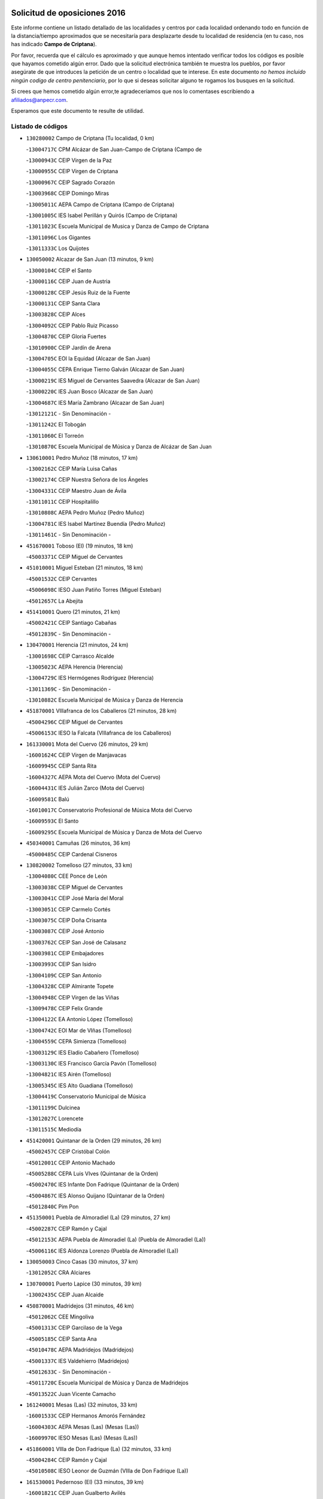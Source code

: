 

.. image:: logo.png
   :align: center

Solicitud de oposiciones 2016
======================================================

  
  
Este informe contiene un listado detallado de las localidades y centros por cada
localidad ordenando todo en función de la distancia/tiempo aproximados que se
necesitaría para desplazarte desde tu localidad de residencia (en tu caso,
nos has indicado **Campo de Criptana**).

Por favor, recuerda que el cálculo es aproximado y que aunque hemos
intentado verificar todos los códigos es posible que hayamos cometido algún
error. Dado que la solicitud electrónica también te muestra los pueblos, por
favor asegúrate de que introduces la petición de un centro o localidad que
te interese. En este documento
*no hemos incluido ningún codigo de centro penitenciario*, por lo que si deseas
solicitar alguno te rogamos los busques en la solicitud.

Si crees que hemos cometido algún error,te agradeceríamos que nos lo comentases
escribiendo a afiliados@anpecr.com.

Esperamos que este documento te resulte de utilidad.



Listado de códigos
-------------------


- ``130280002`` Campo de Criptana  (Tu localidad, 0 km)

  -``13004717C`` CPM Alcázar de San Juan-Campo de Criptana (Campo de
    

  -``13000943C`` CEIP Virgen de la Paz
    

  -``13000955C`` CEIP Virgen de Criptana
    

  -``13000967C`` CEIP Sagrado Corazón
    

  -``13003968C`` CEIP Domingo Miras
    

  -``13005011C`` AEPA Campo de Criptana (Campo de Criptana)
    

  -``13001005C`` IES Isabel Perillán y Quirós (Campo de Criptana)
    

  -``13011023C`` Escuela Municipal de Musica y Danza de Campo de Criptana
    

  -``13011096C`` Los Gigantes
    

  -``13011333C`` Los Quijotes
    

- ``130050002`` Alcazar de San Juan  (13 minutos, 9 km)

  -``13000104C`` CEIP el Santo
    

  -``13000116C`` CEIP Juan de Austria
    

  -``13000128C`` CEIP Jesús Ruiz de la Fuente
    

  -``13000131C`` CEIP Santa Clara
    

  -``13003828C`` CEIP Alces
    

  -``13004092C`` CEIP Pablo Ruiz Picasso
    

  -``13004870C`` CEIP Gloria Fuertes
    

  -``13010900C`` CEIP Jardín de Arena
    

  -``13004705C`` EOI la Equidad (Alcazar de San Juan)
    

  -``13004055C`` CEPA Enrique Tierno Galván (Alcazar de San Juan)
    

  -``13000219C`` IES Miguel de Cervantes Saavedra (Alcazar de San Juan)
    

  -``13000220C`` IES Juan Bosco (Alcazar de San Juan)
    

  -``13004687C`` IES María Zambrano (Alcazar de San Juan)
    

  -``13012121C`` - Sin Denominación -
    

  -``13011242C`` El Tobogán
    

  -``13011060C`` El Torreón
    

  -``13010870C`` Escuela Municipal de Música y Danza de Alcázar de San Juan
    

- ``130610001`` Pedro Muñoz  (18 minutos, 17 km)

  -``13002162C`` CEIP María Luisa Cañas
    

  -``13002174C`` CEIP Nuestra Señora de los Ángeles
    

  -``13004331C`` CEIP Maestro Juan de Ávila
    

  -``13011011C`` CEIP Hospitalillo
    

  -``13010808C`` AEPA Pedro Muñoz (Pedro Muñoz)
    

  -``13004781C`` IES Isabel Martínez Buendía (Pedro Muñoz)
    

  -``13011461C`` - Sin Denominación -
    

- ``451670001`` Toboso (El)  (19 minutos, 18 km)

  -``45003371C`` CEIP Miguel de Cervantes
    

- ``451010001`` Miguel Esteban  (21 minutos, 18 km)

  -``45001532C`` CEIP Cervantes
    

  -``45006098C`` IESO Juan Patiño Torres (Miguel Esteban)
    

  -``45012657C`` La Abejita
    

- ``451410001`` Quero  (21 minutos, 21 km)

  -``45002421C`` CEIP Santiago Cabañas
    

  -``45012839C`` - Sin Denominación -
    

- ``130470001`` Herencia  (21 minutos, 24 km)

  -``13001698C`` CEIP Carrasco Alcalde
    

  -``13005023C`` AEPA Herencia (Herencia)
    

  -``13004729C`` IES Hermógenes Rodríguez (Herencia)
    

  -``13011369C`` - Sin Denominación -
    

  -``13010882C`` Escuela Municipal de Música y Danza de Herencia
    

- ``451870001`` VIllafranca de los Caballeros  (21 minutos, 28 km)

  -``45004296C`` CEIP Miguel de Cervantes
    

  -``45006153C`` IESO la Falcata (VIllafranca de los Caballeros)
    

- ``161330001`` Mota del Cuervo  (26 minutos, 29 km)

  -``16001624C`` CEIP Virgen de Manjavacas
    

  -``16009945C`` CEIP Santa Rita
    

  -``16004327C`` AEPA Mota del Cuervo (Mota del Cuervo)
    

  -``16004431C`` IES Julián Zarco (Mota del Cuervo)
    

  -``16009581C`` Balú
    

  -``16010017C`` Conservatorio Profesional de Música Mota del Cuervo
    

  -``16009593C`` El Santo
    

  -``16009295C`` Escuela Municipal de Música y Danza de Mota del Cuervo
    

- ``450340001`` Camuñas  (26 minutos, 36 km)

  -``45000485C`` CEIP Cardenal Cisneros
    

- ``130820002`` Tomelloso  (27 minutos, 33 km)

  -``13004080C`` CEE Ponce de León
    

  -``13003038C`` CEIP Miguel de Cervantes
    

  -``13003041C`` CEIP José María del Moral
    

  -``13003051C`` CEIP Carmelo Cortés
    

  -``13003075C`` CEIP Doña Crisanta
    

  -``13003087C`` CEIP José Antonio
    

  -``13003762C`` CEIP San José de Calasanz
    

  -``13003981C`` CEIP Embajadores
    

  -``13003993C`` CEIP San Isidro
    

  -``13004109C`` CEIP San Antonio
    

  -``13004328C`` CEIP Almirante Topete
    

  -``13004948C`` CEIP Virgen de las Viñas
    

  -``13009478C`` CEIP Felix Grande
    

  -``13004122C`` EA Antonio López (Tomelloso)
    

  -``13004742C`` EOI Mar de VIñas (Tomelloso)
    

  -``13004559C`` CEPA Simienza (Tomelloso)
    

  -``13003129C`` IES Eladio Cabañero (Tomelloso)
    

  -``13003130C`` IES Francisco García Pavón (Tomelloso)
    

  -``13004821C`` IES Airén (Tomelloso)
    

  -``13005345C`` IES Alto Guadiana (Tomelloso)
    

  -``13004419C`` Conservatorio Municipal de Música
    

  -``13011199C`` Dulcinea
    

  -``13012027C`` Lorencete
    

  -``13011515C`` Mediodía
    

- ``451420001`` Quintanar de la Orden  (29 minutos, 26 km)

  -``45002457C`` CEIP Cristóbal Colón
    

  -``45012001C`` CEIP Antonio Machado
    

  -``45005288C`` CEPA Luis VIves (Quintanar de la Orden)
    

  -``45002470C`` IES Infante Don Fadrique (Quintanar de la Orden)
    

  -``45004867C`` IES Alonso Quijano (Quintanar de la Orden)
    

  -``45012840C`` Pim Pon
    

- ``451350001`` Puebla de Almoradiel (La)  (29 minutos, 27 km)

  -``45002287C`` CEIP Ramón y Cajal
    

  -``45012153C`` AEPA Puebla de Almoradiel (La) (Puebla de Almoradiel (La))
    

  -``45006116C`` IES Aldonza Lorenzo (Puebla de Almoradiel (La))
    

- ``130050003`` Cinco Casas  (30 minutos, 37 km)

  -``13012052C`` CRA Alciares
    

- ``130700001`` Puerto Lapice  (30 minutos, 39 km)

  -``13002435C`` CEIP Juan Alcaide
    

- ``450870001`` Madridejos  (31 minutos, 46 km)

  -``45012062C`` CEE Mingoliva
    

  -``45001313C`` CEIP Garcilaso de la Vega
    

  -``45005185C`` CEIP Santa Ana
    

  -``45010478C`` AEPA Madridejos (Madridejos)
    

  -``45001337C`` IES Valdehierro (Madridejos)
    

  -``45012633C`` - Sin Denominación -
    

  -``45011720C`` Escuela Municipal de Música y Danza de Madridejos
    

  -``45013522C`` Juan Vicente Camacho
    

- ``161240001`` Mesas (Las)  (32 minutos, 33 km)

  -``16001533C`` CEIP Hermanos Amorós Fernández
    

  -``16004303C`` AEPA Mesas (Las) (Mesas (Las))
    

  -``16009970C`` IESO Mesas (Las) (Mesas (Las))
    

- ``451860001`` VIlla de Don Fadrique (La)  (32 minutos, 33 km)

  -``45004284C`` CEIP Ramón y Cajal
    

  -``45010508C`` IESO Leonor de Guzmán (VIlla de Don Fadrique (La))
    

- ``161530001`` Pedernoso (El)  (33 minutos, 39 km)

  -``16001821C`` CEIP Juan Gualberto Avilés
    

- ``450530001`` Consuegra  (34 minutos, 49 km)

  -``45000710C`` CEIP Santísimo Cristo de la Vera Cruz
    

  -``45000722C`` CEIP Miguel de Cervantes
    

  -``45004880C`` CEPA Castillo de Consuegra (Consuegra)
    

  -``45000734C`` IES Consaburum (Consuegra)
    

  -``45014083C`` - Sin Denominación -
    

- ``451920001`` VIllanueva de Alcardete  (35 minutos, 37 km)

  -``45004363C`` CEIP Nuestra Señora de la Piedad
    

- ``139040001`` Llanos del Caudillo  (35 minutos, 45 km)

  -``13003749C`` CEIP el Oasis
    

- ``130780001`` Socuellamos  (36 minutos, 36 km)

  -``13002873C`` CEIP Gerardo Martínez
    

  -``13002885C`` CEIP el Coso
    

  -``13004316C`` CEIP Carmen Arias
    

  -``13005163C`` AEPA Socuellamos (Socuellamos)
    

  -``13002903C`` IES Fernando de Mena (Socuellamos)
    

  -``13011497C`` Arco Iris
    

- ``160330001`` Belmonte  (36 minutos, 45 km)

  -``16000280C`` CEIP Fray Luis de León
    

  -``16004406C`` IES San Juan del Castillo (Belmonte)
    

  -``16009830C`` La Lengua de las Mariposas
    

- ``130500001`` Labores (Las)  (36 minutos, 47 km)

  -``13001753C`` CEIP San José de Calasanz
    

- ``130190001`` Argamasilla de Alba  (37 minutos, 42 km)

  -``13000700C`` CEIP Divino Maestro
    

  -``13000712C`` CEIP Nuestra Señora de Peñarroya
    

  -``13003831C`` CEIP Azorín
    

  -``13005151C`` AEPA Argamasilla de Alba (Argamasilla de Alba)
    

  -``13005278C`` IES VIcente Cano (Argamasilla de Alba)
    

  -``13011308C`` Alba
    

- ``161000001`` Hinojosos (Los)  (38 minutos, 41 km)

  -``16009362C`` CRA Airén
    

- ``130970001`` VIllarta de San Juan  (38 minutos, 47 km)

  -``13003555C`` CEIP Nuestra Señora de la Paz
    

- ``161540001`` Pedroñeras (Las)  (38 minutos, 47 km)

  -``16001831C`` CEIP Adolfo Martínez Chicano
    

  -``16004297C`` AEPA Pedroñeras (Las) (Pedroñeras (Las))
    

  -``16004066C`` IES Fray Luis de León (Pedroñeras (Las))
    

- ``450540001`` Corral de Almaguer  (39 minutos, 48 km)

  -``45000783C`` CEIP Nuestra Señora de la Muela
    

  -``45005801C`` IES la Besana (Corral de Almaguer)
    

  -``45012517C`` - Sin Denominación -
    

- ``162430002`` VIllaescusa de Haro  (40 minutos, 51 km)

  -``16004145C`` CRA Alonso Quijano
    

- ``130180001`` Arenas de San Juan  (40 minutos, 53 km)

  -``13000694C`` CEIP San Bernabé
    

- ``451850001`` VIllacañas  (41 minutos, 44 km)

  -``45004259C`` CEIP Santa Bárbara
    

  -``45010338C`` AEPA VIllacañas (VIllacañas)
    

  -``45004272C`` IES Garcilaso de la Vega (VIllacañas)
    

  -``45005321C`` IES Enrique de Arfe (VIllacañas)
    

- ``450840001`` Lillo  (42 minutos, 49 km)

  -``45001222C`` CEIP Marcelino Murillo
    

  -``45012611C`` Tris-Tras
    

- ``162490001`` VIllamayor de Santiago  (43 minutos, 49 km)

  -``16002781C`` CEIP Gúzquez
    

  -``16004364C`` AEPA VIllamayor de Santiago (VIllamayor de Santiago)
    

  -``16004510C`` IESO Ítaca (VIllamayor de Santiago)
    

- ``451770001`` Urda  (43 minutos, 63 km)

  -``45004132C`` CEIP Santo Cristo
    

  -``45012979C`` Blasa Ruíz
    

- ``451660001`` Tembleque  (43 minutos, 69 km)

  -``45003361C`` CEIP Antonia González
    

  -``45012918C`` Cervantes II
    

- ``451750001`` Turleque  (44 minutos, 64 km)

  -``45004119C`` CEIP Fernán González
    

- ``130530003`` Manzanares  (45 minutos, 56 km)

  -``13001923C`` CEIP Divina Pastora
    

  -``13001935C`` CEIP Altagracia
    

  -``13003853C`` CEIP la Candelaria
    

  -``13004390C`` CEIP Enrique Tierno Galván
    

  -``13004079C`` CEPA San Blas (Manzanares)
    

  -``13001984C`` IES Pedro Álvarez Sotomayor (Manzanares)
    

  -``13003798C`` IES Azuer (Manzanares)
    

  -``13011400C`` - Sin Denominación -
    

  -``13009594C`` Guillermo Calero
    

  -``13011151C`` La Ínsula
    

- ``450270001`` Cabezamesada  (46 minutos, 55 km)

  -``45000394C`` CEIP Alonso de Cárdenas
    

- ``161710001`` Provencio (El)  (46 minutos, 59 km)

  -``16001995C`` CEIP Infanta Cristina
    

  -``16009416C`` AEPA Provencio (El) (Provencio (El))
    

  -``16009283C`` IESO Tomás de la Fuente Jurado (Provencio (El))
    

- ``130960001`` VIllarrubia de los Ojos  (47 minutos, 58 km)

  -``13003521C`` CEIP Rufino Blanco
    

  -``13003658C`` CEIP Virgen de la Sierra
    

  -``13005060C`` AEPA VIllarrubia de los Ojos (VIllarrubia de los Ojos)
    

  -``13004900C`` IES Guadiana (VIllarrubia de los Ojos)
    

- ``451490001`` Romeral (El)  (47 minutos, 75 km)

  -``45002627C`` CEIP Silvano Cirujano
    

- ``450900001`` Manzaneque  (47 minutos, 79 km)

  -``45001398C`` CEIP Álvarez de Toledo
    

  -``45012645C`` - Sin Denominación -
    

- ``450710001`` Guardia (La)  (48 minutos, 80 km)

  -``45001052C`` CEIP Valentín Escobar
    

- ``020810003`` VIllarrobledo  (49 minutos, 75 km)

  -``02003065C`` CEIP Don Francisco Giner de los Ríos
    

  -``02003077C`` CEIP Graciano Atienza
    

  -``02003089C`` CEIP Jiménez de Córdoba
    

  -``02003090C`` CEIP Virrey Morcillo
    

  -``02003132C`` CEIP Virgen de la Caridad
    

  -``02004291C`` CEIP Diego Requena
    

  -``02008968C`` CEIP Barranco Cafetero
    

  -``02004471C`` EOI Menéndez Pelayo (VIllarrobledo)
    

  -``02003880C`` CEPA Alonso Quijano (VIllarrobledo)
    

  -``02003120C`` IES VIrrey Morcillo (VIllarrobledo)
    

  -``02003651C`` IES Octavio Cuartero (VIllarrobledo)
    

  -``02005189C`` IES Cencibel (VIllarrobledo)
    

  -``02008439C`` UO CP Francisco Giner de los Rios
    

- ``451060001`` Mora  (49 minutos, 80 km)

  -``45001623C`` CEIP José Ramón Villa
    

  -``45001672C`` CEIP Fernando Martín
    

  -``45010466C`` AEPA Mora (Mora)
    

  -``45006220C`` IES Peñas Negras (Mora)
    

  -``45012670C`` - Sin Denominación -
    

  -``45012682C`` - Sin Denominación -
    

- ``130540001`` Membrilla  (51 minutos, 61 km)

  -``13001996C`` CEIP Virgen del Espino
    

  -``13002009C`` CEIP San José de Calasanz
    

  -``13005102C`` AEPA Membrilla (Membrilla)
    

  -``13005291C`` IES Marmaria (Membrilla)
    

  -``13011412C`` Lope de Vega
    

- ``450940001`` Mascaraque  (51 minutos, 86 km)

  -``45001441C`` CEIP Juan de Padilla
    

- ``130870002`` Consolacion  (52 minutos, 70 km)

  -``13003348C`` CEIP Virgen de Consolación
    

- ``451240002`` Orgaz  (52 minutos, 85 km)

  -``45002093C`` CEIP Conde de Orgaz
    

  -``45013662C`` Escuela Municipal de Música de Orgaz
    

  -``45012761C`` Nube de Algodón
    

- ``451900001`` VIllaminaya  (52 minutos, 87 km)

  -``45004338C`` CEIP Santo Domingo de Silos
    

- ``130790001`` Solana (La)  (53 minutos, 67 km)

  -``13002927C`` CEIP Sagrado Corazón
    

  -``13002939C`` CEIP Romero Peña
    

  -``13002940C`` CEIP el Santo
    

  -``13004833C`` CEIP el Humilladero
    

  -``13004894C`` CEIP Javier Paulino Pérez
    

  -``13010912C`` CEIP la Moheda
    

  -``13011001C`` CEIP Federico Romero
    

  -``13002976C`` IES Modesto Navarro (Solana (La))
    

  -``13010924C`` IES Clara Campoamor (Solana (La))
    

- ``160070001`` Alberca de Zancara (La)  (53 minutos, 67 km)

  -``16004111C`` CRA Jorge Manrique
    

- ``452000005`` Yebenes (Los)  (53 minutos, 77 km)

  -``45004478C`` CEIP San José de Calasanz
    

  -``45012050C`` AEPA Yebenes (Los) (Yebenes (Los))
    

  -``45005689C`` IES Guadalerzas (Yebenes (Los))
    

- ``161060001`` Horcajo de Santiago  (54 minutos, 66 km)

  -``16001314C`` CEIP José Montalvo
    

  -``16004352C`` AEPA Horcajo de Santiago (Horcajo de Santiago)
    

  -``16004492C`` IES Orden de Santiago (Horcajo de Santiago)
    

  -``16009544C`` Hervás y Panduro
    

- ``450590001`` Dosbarrios  (54 minutos, 91 km)

  -``45000862C`` CEIP San Isidro Labrador
    

  -``45014034C`` Garabatos
    

- ``020570002`` Ossa de Montiel  (55 minutos, 73 km)

  -``02002462C`` CEIP Enriqueta Sánchez
    

  -``02008853C`` AEPA Ossa de Montiel (Ossa de Montiel)
    

  -``02005153C`` IESO Belerma (Ossa de Montiel)
    

  -``02009407C`` - Sin Denominación -
    

- ``450120001`` Almonacid de Toledo  (55 minutos, 92 km)

  -``45000187C`` CEIP Virgen de la Oliva
    

- ``130390001`` Daimiel  (56 minutos, 73 km)

  -``13001479C`` CEIP San Isidro
    

  -``13001480C`` CEIP Infante Don Felipe
    

  -``13001492C`` CEIP la Espinosa
    

  -``13004572C`` CEIP Calatrava
    

  -``13004663C`` CEIP Albuera
    

  -``13004641C`` CEPA Miguel de Cervantes (Daimiel)
    

  -``13001595C`` IES Ojos del Guadiana (Daimiel)
    

  -``13003737C`` IES Juan D&#39;Opazo (Daimiel)
    

  -``13009508C`` Escuela Municipal de Música y Danza de Daimiel
    

  -``13011126C`` Sancho
    

  -``13011138C`` Virgen de las Cruces
    

- ``130440003`` Fuente el Fresno  (56 minutos, 74 km)

  -``13001650C`` CEIP Miguel Delibes
    

  -``13012180C`` Mundo Infantil
    

- ``130740001`` San Carlos del Valle  (56 minutos, 76 km)

  -``13002824C`` CEIP San Juan Bosco
    

- ``161900002`` San Clemente  (56 minutos, 78 km)

  -``16002151C`` CEIP Rafael López de Haro
    

  -``16004340C`` CEPA Campos del Záncara (San Clemente)
    

  -``16002173C`` IES Diego Torrente Pérez (San Clemente)
    

  -``16009647C`` - Sin Denominación -
    

- ``450920001`` Marjaliza  (56 minutos, 83 km)

  -``45006037C`` CEIP San Juan
    

- ``451980001`` VIllatobas  (57 minutos, 70 km)

  -``45004454C`` CEIP Sagrado Corazón de Jesús
    

- ``451070001`` Nambroca  (57 minutos, 98 km)

  -``45001726C`` CEIP la Fuente
    

  -``45012694C`` - Sin Denominación -
    

- ``451930001`` VIllanueva de Bogas  (58 minutos, 89 km)

  -``45004375C`` CEIP Santa Ana
    

- ``450780001`` Huerta de Valdecarabanos  (58 minutos, 95 km)

  -``45001121C`` CEIP Virgen del Rosario de Pastores
    

  -``45012578C`` Garabatos
    

- ``139020001`` Ruidera  (59 minutos, 69 km)

  -``13000736C`` CEIP Juan Aguilar Molina
    

- ``451150001`` Noblejas  (59 minutos, 86 km)

  -``45001908C`` CEIP Santísimo Cristo de las Injurias
    

  -``45012037C`` AEPA Noblejas (Noblejas)
    

  -``45012712C`` Rosa Sensat
    

- ``160860001`` Fuente de Pedro Naharro  (1h, 75 km)

  -``16004182C`` CRA Retama
    

  -``16009891C`` Rosa León
    

- ``020480001`` Minaya  (1h, 86 km)

  -``02002255C`` CEIP Diego Ciller Montoya
    

  -``02009341C`` Garabatos
    

- ``160610001`` Casas de Fernando Alonso  (1h, 90 km)

  -``16004170C`` CRA Tomás y Valiente
    

- ``451630002`` Sonseca  (1h, 97 km)

  -``45002883C`` CEIP San Juan Evangelista
    

  -``45012074C`` CEIP Peñamiel
    

  -``45005926C`` CEPA Cum Laude (Sonseca)
    

  -``45005355C`` IES la Sisla (Sonseca)
    

  -``45012891C`` Arco Iris
    

  -``45010351C`` Escuela Municipal de Música y Danza de Sonseca
    

  -``45012244C`` Virgen de la Salud
    

- ``451210001`` Ocaña  (1h, 100 km)

  -``45002020C`` CEIP San José de Calasanz
    

  -``45012177C`` CEIP Pastor Poeta
    

  -``45005631C`` CEPA Gutierre de Cárdenas (Ocaña)
    

  -``45004685C`` IES Alonso de Ercilla (Ocaña)
    

  -``45004791C`` IES Miguel Hernández (Ocaña)
    

  -``45013731C`` - Sin Denominación -
    

  -``45012232C`` Mesa de Ocaña
    

- ``450230001`` Burguillos de Toledo  (1h, 105 km)

  -``45000357C`` CEIP Victorio Macho
    

  -``45013625C`` La Campana
    

- ``161860001`` Saelices  (1h 1min, 75 km)

  -``16009386C`` CRA Segóbriga
    

- ``130100001`` Alhambra  (1h 1min, 81 km)

  -``13000323C`` CEIP Nuestra Señora de Fátima
    

- ``130870001`` Valdepeñas  (1h 1min, 86 km)

  -``13010948C`` CEE María Luisa Navarro Margati
    

  -``13003211C`` CEIP Jesús Baeza
    

  -``13003221C`` CEIP Lorenzo Medina
    

  -``13003233C`` CEIP Jesús Castillo
    

  -``13003245C`` CEIP Lucero
    

  -``13003257C`` CEIP Luis Palacios
    

  -``13004006C`` CEIP Maestro Juan Alcaide
    

  -``13004845C`` EOI Ciudad de Valdepeñas (Valdepeñas)
    

  -``13004225C`` CEPA Francisco de Quevedo (Valdepeñas)
    

  -``13003324C`` IES Bernardo de Balbuena (Valdepeñas)
    

  -``13003336C`` IES Gregorio Prieto (Valdepeñas)
    

  -``13004766C`` IES Francisco Nieva (Valdepeñas)
    

  -``13011552C`` Cachiporro
    

  -``13011205C`` Cervantes
    

  -``13009533C`` Ignacio Morales Nieva
    

  -``13011217C`` Virgen de la Consolación
    

- ``450520001`` Cobisa  (1h 1min, 107 km)

  -``45000692C`` CEIP Cardenal Tavera
    

  -``45011793C`` CEIP Gloria Fuertes
    

  -``45013601C`` Escuela Municipal de Música y Danza de Cobisa
    

  -``45012499C`` Los Cotos
    

- ``020530001`` Munera  (1h 2min, 84 km)

  -``02002334C`` CEIP Cervantes
    

  -``02004914C`` AEPA Munera (Munera)
    

  -``02005131C`` IESO Bodas de Camacho (Munera)
    

  -``02009365C`` Sanchica
    

- ``451950001`` VIllarrubia de Santiago  (1h 2min, 91 km)

  -``45004399C`` CEIP Nuestra Señora del Castellar
    

- ``451910001`` VIllamuelas  (1h 2min, 99 km)

  -``45004341C`` CEIP Santa María Magdalena
    

- ``450010001`` Ajofrin  (1h 2min, 100 km)

  -``45000011C`` CEIP Jacinto Guerrero
    

  -``45012335C`` La Casa de los Duendes
    

- ``130830001`` Torralba de Calatrava  (1h 3min, 90 km)

  -``13003142C`` CEIP Cristo del Consuelo
    

  -``13011527C`` El Arca de los Sueños
    

  -``13012040C`` Escuela de Música de Torralba de Calatrava
    

- ``452020001`` Yepes  (1h 3min, 101 km)

  -``45004557C`` CEIP Rafael García Valiño
    

  -``45006177C`` IES Carpetania (Yepes)
    

  -``45013078C`` Fuentearriba
    

- ``130100002`` Pozo de la Serna  (1h 4min, 84 km)

  -``13000335C`` CEIP Sagrado Corazón
    

- ``130520003`` Malagon  (1h 4min, 85 km)

  -``13001790C`` CEIP Cañada Real
    

  -``13001819C`` CEIP Santa Teresa
    

  -``13005035C`` AEPA Malagon (Malagon)
    

  -``13004730C`` IES Estados del Duque (Malagon)
    

  -``13011141C`` Santa Teresa de Jesús
    

- ``161980001`` Sisante  (1h 4min, 95 km)

  -``16002264C`` CEIP Fernández Turégano
    

  -``16004418C`` IESO Camino Romano (Sisante)
    

  -``16009659C`` La Colmena
    

- ``450960002`` Mazarambroz  (1h 4min, 102 km)

  -``45001477C`` CEIP Nuestra Señora del Sagrario
    

- ``451560001`` Santa Cruz de la Zarza  (1h 5min, 76 km)

  -``45002721C`` CEIP Eduardo Palomo Rodríguez
    

  -``45006190C`` IESO Velsinia (Santa Cruz de la Zarza)
    

  -``45012864C`` - Sin Denominación -
    

- ``161020001`` Honrubia  (1h 5min, 92 km)

  -``16004561C`` CRA los Girasoles
    

- ``130310001`` Carrion de Calatrava  (1h 5min, 97 km)

  -``13001030C`` CEIP Nuestra Señora de la Encarnación
    

  -``13011345C`` Clara Campoamor
    

- ``450500001`` Ciruelos  (1h 5min, 105 km)

  -``45000679C`` CEIP Santísimo Cristo de la Misericordia
    

- ``451680001`` Toledo  (1h 5min, 111 km)

  -``45005574C`` CEE Ciudad de Toledo
    

  -``45005011C`` CPM Jacinto Guerrero (Toledo)
    

  -``45003383C`` CEIP la Candelaria
    

  -``45003401C`` CEIP Ángel del Alcázar
    

  -``45003644C`` CEIP Fábrica de Armas
    

  -``45003668C`` CEIP Santa Teresa
    

  -``45003929C`` CEIP Jaime de Foxa
    

  -``45003942C`` CEIP Alfonso Vi
    

  -``45004806C`` CEIP Garcilaso de la Vega
    

  -``45004818C`` CEIP Gómez Manrique
    

  -``45004843C`` CEIP Ciudad de Nara
    

  -``45004892C`` CEIP San Lucas y María
    

  -``45004971C`` CEIP Juan de Padilla
    

  -``45005203C`` CEIP Escultor Alberto Sánchez
    

  -``45005239C`` CEIP Gregorio Marañón
    

  -``45005318C`` CEIP Ciudad de Aquisgrán
    

  -``45010296C`` CEIP Europa
    

  -``45010302C`` CEIP Valparaíso
    

  -``45003930C`` EA Toledo (Toledo)
    

  -``45005483C`` EOI Raimundo de Toledo (Toledo)
    

  -``45004946C`` CEPA Gustavo Adolfo Bécquer (Toledo)
    

  -``45005641C`` CEPA Polígono (Toledo)
    

  -``45003796C`` IES Universidad Laboral (Toledo)
    

  -``45003863C`` IES el Greco (Toledo)
    

  -``45003875C`` IES Azarquiel (Toledo)
    

  -``45004752C`` IES Alfonso X el Sabio (Toledo)
    

  -``45004909C`` IES Juanelo Turriano (Toledo)
    

  -``45005240C`` IES Sefarad (Toledo)
    

  -``45005562C`` IES Carlos III (Toledo)
    

  -``45006301C`` IES María Pacheco (Toledo)
    

  -``45006311C`` IESO Princesa Galiana (Toledo)
    

  -``45600235C`` Academia de Infanteria de Toledo
    

  -``45013765C`` - Sin Denominación -
    

  -``45500007C`` Academia de Infantería
    

  -``45013790C`` Ana María Matute
    

  -``45012931C`` Ángel de la Guarda
    

  -``45012281C`` Castilla-La Mancha
    

  -``45012293C`` Cristo de la Vega
    

  -``45005847C`` Diego Ortiz
    

  -``45012301C`` El Olivo
    

  -``45013935C`` Gloria Fuertes
    

  -``45012311C`` La Cigarra
    

- ``451710001`` Torre de Esteban Hambran (La)  (1h 5min, 111 km)

  -``45004016C`` CEIP Juan Aguado
    

- ``451970001`` VIllasequilla  (1h 6min, 105 km)

  -``45004442C`` CEIP San Isidro Labrador
    

- ``450160001`` Arges  (1h 6min, 111 km)

  -``45000278C`` CEIP Tirso de Molina
    

  -``45011781C`` CEIP Miguel de Cervantes
    

  -``45012360C`` Ángel de la Guarda
    

  -``45013595C`` San Isidro Labrador
    

- ``130230001`` Bolaños de Calatrava  (1h 7min, 88 km)

  -``13000803C`` CEIP Fernando III el Santo
    

  -``13000815C`` CEIP Arzobispo Calzado
    

  -``13003786C`` CEIP Virgen del Monte
    

  -``13004936C`` CEIP Molino de Viento
    

  -``13010821C`` AEPA Bolaños de Calatrava (Bolaños de Calatrava)
    

  -``13004778C`` IES Berenguela de Castilla (Bolaños de Calatrava)
    

  -``13011084C`` El Castillo
    

  -``13011977C`` Mundo Mágico
    

- ``020190001`` Bonillo (El)  (1h 7min, 94 km)

  -``02001381C`` CEIP Antón Díaz
    

  -``02004896C`` AEPA Bonillo (El) (Bonillo (El))
    

  -``02004422C`` IES las Sabinas (Bonillo (El))
    

- ``020690001`` Roda (La)  (1h 7min, 102 km)

  -``02002711C`` CEIP José Antonio
    

  -``02002723C`` CEIP Juan Ramón Ramírez
    

  -``02002796C`` CEIP Tomás Navarro Tomás
    

  -``02004124C`` CEIP Miguel Hernández
    

  -``02010185C`` Eeoi de Roda (La) (Roda (La))
    

  -``02004793C`` AEPA Roda (La) (Roda (La))
    

  -``02002760C`` IES Doctor Alarcón Santón (Roda (La))
    

  -``02002784C`` IES Maestro Juan Rubio (Roda (La))
    

- ``451230001`` Ontigola  (1h 7min, 111 km)

  -``45002056C`` CEIP Virgen del Rosario
    

  -``45013819C`` - Sin Denominación -
    

- ``130400001`` Fernan Caballero  (1h 8min, 91 km)

  -``13001601C`` CEIP Manuel Sastre Velasco
    

  -``13012167C`` Concha Mera
    

- ``130320001`` Carrizosa  (1h 8min, 94 km)

  -``13001054C`` CEIP Virgen del Salido
    

- ``450190003`` Perdices (Las)  (1h 8min, 116 km)

  -``45011771C`` CEIP Pintor Tomás Camarero
    

- ``451220001`` Olias del Rey  (1h 8min, 119 km)

  -``45002044C`` CEIP Pedro Melendo García
    

  -``45012748C`` Árbol Mágico
    

  -``45012751C`` Bosque de los Sueños
    

- ``169010001`` Carrascosa del Campo  (1h 9min, 91 km)

  -``16004376C`` AEPA Carrascosa del Campo (Carrascosa del Campo)
    

- ``450830001`` Layos  (1h 9min, 114 km)

  -``45001210C`` CEIP María Magdalena
    

- ``450700001`` Guadamur  (1h 9min, 118 km)

  -``45001040C`` CEIP Nuestra Señora de la Natividad
    

  -``45012554C`` La Casita de Elia
    

- ``020430001`` Lezuza  (1h 10min, 99 km)

  -``02007851C`` CRA Camino de Aníbal
    

  -``02008956C`` AEPA Lezuza (Lezuza)
    

  -``02010033C`` - Sin Denominación -
    

- ``130580001`` Moral de Calatrava  (1h 10min, 101 km)

  -``13002113C`` CEIP Agustín Sanz
    

  -``13004869C`` CEIP Manuel Clemente
    

  -``13010985C`` AEPA Moral de Calatrava (Moral de Calatrava)
    

  -``13005311C`` IES Peñalba (Moral de Calatrava)
    

  -``13011451C`` - Sin Denominación -
    

- ``162690002`` VIllares del Saz  (1h 10min, 101 km)

  -``16004649C`` CRA el Quijote
    

  -``16004042C`` IES los Sauces (VIllares del Saz)
    

- ``130770001`` Santa Cruz de Mudela  (1h 10min, 104 km)

  -``13002851C`` CEIP Cervantes
    

  -``13010869C`` AEPA Santa Cruz de Mudela (Santa Cruz de Mudela)
    

  -``13005205C`` IES Máximo Laguna (Santa Cruz de Mudela)
    

  -``13011485C`` Gloria Fuertes
    

- ``162030001`` Tarancon  (1h 11min, 86 km)

  -``16002321C`` CEIP Duque de Riánsares
    

  -``16004443C`` CEIP Gloria Fuertes
    

  -``16003657C`` CEPA Altomira (Tarancon)
    

  -``16004534C`` IES la Hontanilla (Tarancon)
    

  -``16009453C`` Nuestra Señora de Riansares
    

  -``16009660C`` San Isidro
    

  -``16009672C`` Santa Quiteria
    

- ``130930001`` VIllanueva de los Infantes  (1h 11min, 96 km)

  -``13003440C`` CEIP Arqueólogo García Bellido
    

  -``13005175C`` CEPA Miguel de Cervantes (VIllanueva de los Infantes)
    

  -``13003464C`` IES Francisco de Quevedo (VIllanueva de los Infantes)
    

  -``13004018C`` IES Ramón Giraldo (VIllanueva de los Infantes)
    

- ``130080001`` Alcubillas  (1h 12min, 93 km)

  -``13000301C`` CEIP Nuestra Señora del Rosario
    

- ``130340002`` Ciudad Real  (1h 12min, 107 km)

  -``13001224C`` CEE Puerta de Santa María
    

  -``13004341C`` CPM Marcos Redondo (Ciudad Real)
    

  -``13001078C`` CEIP Alcalde José Cruz Prado
    

  -``13001091C`` CEIP Pérez Molina
    

  -``13001108C`` CEIP Ciudad Jardín
    

  -``13001111C`` CEIP Ángel Andrade
    

  -``13001121C`` CEIP Dulcinea del Toboso
    

  -``13001157C`` CEIP José María de la Fuente
    

  -``13001169C`` CEIP Jorge Manrique
    

  -``13001170C`` CEIP Pío XII
    

  -``13001391C`` CEIP Carlos Eraña
    

  -``13003889C`` CEIP Miguel de Cervantes
    

  -``13003890C`` CEIP Juan Alcaide
    

  -``13004389C`` CEIP Carlos Vázquez
    

  -``13004444C`` CEIP Ferroviario
    

  -``13004651C`` CEIP Cristóbal Colón
    

  -``13004754C`` CEIP Santo Tomás de Villanueva Nº 16
    

  -``13004857C`` CEIP María de Pacheco
    

  -``13004882C`` CEIP Alcalde José Maestro
    

  -``13009466C`` CEIP Don Quijote
    

  -``13001406C`` EA Pedro Almodóvar (Ciudad Real)
    

  -``13004134C`` EOI Prado de Alarcos (Ciudad Real)
    

  -``13004067C`` CEPA Antonio Gala (Ciudad Real)
    

  -``13001327C`` IES Maestre de Calatrava (Ciudad Real)
    

  -``13001339C`` IES Maestro Juan de Ávila (Ciudad Real)
    

  -``13001340C`` IES Santa María de Alarcos (Ciudad Real)
    

  -``13003920C`` IES Hernán Pérez del Pulgar (Ciudad Real)
    

  -``13004456C`` IES Torreón del Alcázar (Ciudad Real)
    

  -``13004675C`` IES Atenea (Ciudad Real)
    

  -``13003683C`` Deleg Prov Educación Ciudad Real
    

  -``9555C`` Int. fuera provincia
    

  -``13010274C`` UO Ciudad Jardin
    

  -``45011707C`` UO CEE Ciudad de Toledo
    

  -``13011102C`` Alfonso X
    

  -``13011114C`` El Lirio
    

  -``13011370C`` La Flauta Mágica
    

  -``13011382C`` La Granja
    

- ``130560001`` Miguelturra  (1h 12min, 107 km)

  -``13002061C`` CEIP el Pradillo
    

  -``13002071C`` CEIP Santísimo Cristo de la Misericordia
    

  -``13004973C`` CEIP Benito Pérez Galdós
    

  -``13009521C`` CEIP Clara Campoamor
    

  -``13005047C`` AEPA Miguelturra (Miguelturra)
    

  -``13004808C`` IES Campo de Calatrava (Miguelturra)
    

  -``13011424C`` - Sin Denominación -
    

  -``13011606C`` Escuela Municipal de Música de Miguelturra
    

  -``13012118C`` Municipal Nº 2
    

- ``020150001`` Barrax  (1h 12min, 115 km)

  -``02001275C`` CEIP Benjamín Palencia
    

  -``02004811C`` AEPA Barrax (Barrax)
    

- ``451330001`` Polan  (1h 12min, 120 km)

  -``45002241C`` CEIP José María Corcuera
    

  -``45012141C`` AEPA Polan (Polan)
    

  -``45012785C`` Arco Iris
    

- ``451020002`` Mocejon  (1h 12min, 121 km)

  -``45001544C`` CEIP Miguel de Cervantes
    

  -``45012049C`` AEPA Mocejon (Mocejon)
    

  -``45012669C`` La Oca
    

- ``161910001`` San Lorenzo de la Parrilla  (1h 13min, 99 km)

  -``16004455C`` CRA Gloria Fuertes
    

- ``130640001`` Poblete  (1h 13min, 112 km)

  -``13002290C`` CEIP la Alameda
    

- ``450190001`` Bargas  (1h 13min, 119 km)

  -``45000308C`` CEIP Santísimo Cristo de la Sala
    

  -``45005653C`` IES Julio Verne (Bargas)
    

  -``45012372C`` Gloria Fuertes
    

  -``45012384C`` Pinocho
    

- ``451960002`` VIllaseca de la Sagra  (1h 13min, 126 km)

  -``45004429C`` CEIP Virgen de las Angustias
    

- ``450880001`` Magan  (1h 13min, 127 km)

  -``45001349C`` CEIP Santa Marina
    

  -``45013959C`` Soletes
    

- ``130850001`` Torrenueva  (1h 14min, 102 km)

  -``13003181C`` CEIP Santiago el Mayor
    

  -``13011540C`` Nuestra Señora de la Cabeza
    

- ``130660001`` Pozuelo de Calatrava  (1h 14min, 103 km)

  -``13002368C`` CEIP José María de la Fuente
    

  -``13005059C`` AEPA Pozuelo de Calatrava (Pozuelo de Calatrava)
    

- ``020350001`` Gineta (La)  (1h 14min, 120 km)

  -``02001743C`` CEIP Mariano Munera
    

- ``450250001`` Cabañas de la Sagra  (1h 14min, 127 km)

  -``45000370C`` CEIP San Isidro Labrador
    

  -``45013704C`` Gloria Fuertes
    

- ``451610004`` Seseña Nuevo  (1h 14min, 127 km)

  -``45002810C`` CEIP Fernando de Rojas
    

  -``45010363C`` CEIP Gloria Fuertes
    

  -``45011951C`` CEIP el Quiñón
    

  -``45010399C`` CEPA Seseña Nuevo (Seseña Nuevo)
    

  -``45012876C`` Burbujas
    

- ``452040001`` Yunclillos  (1h 14min, 128 km)

  -``45004594C`` CEIP Nuestra Señora de la Salud
    

- ``160600002`` Casas de Benitez  (1h 15min, 105 km)

  -``16004601C`` CRA Molinos del Júcar
    

  -``16009490C`` Bambi
    

- ``020780001`` VIllalgordo del Júcar  (1h 15min, 115 km)

  -``02003016C`` CEIP San Roque
    

- ``451400001`` Pulgar  (1h 15min, 115 km)

  -``45002411C`` CEIP Nuestra Señora de la Blanca
    

  -``45012827C`` Pulgarcito
    

- ``161480001`` Palomares del Campo  (1h 16min, 96 km)

  -``16004121C`` CRA San José de Calasanz
    

- ``130130001`` Almagro  (1h 16min, 98 km)

  -``13000402C`` CEIP Miguel de Cervantes Saavedra
    

  -``13000414C`` CEIP Diego de Almagro
    

  -``13004377C`` CEIP Paseo Viejo de la Florida
    

  -``13010811C`` AEPA Almagro (Almagro)
    

  -``13000451C`` IES Antonio Calvín (Almagro)
    

  -``13000475C`` IES Clavero Fernández de Córdoba (Almagro)
    

  -``13011072C`` La Comedia
    

  -``13011278C`` Marioneta
    

  -``13009569C`` Pablo Molina
    

- ``130880001`` Valenzuela de Calatrava  (1h 16min, 103 km)

  -``13003361C`` CEIP Nuestra Señora del Rosario
    

- ``130450001`` Granatula de Calatrava  (1h 16min, 105 km)

  -``13001662C`` CEIP Nuestra Señora Oreto y Zuqueca
    

- ``130160001`` Almuradiel  (1h 16min, 117 km)

  -``13000633C`` CEIP Santiago Apóstol
    

- ``450550001`` Cuerva  (1h 16min, 118 km)

  -``45000795C`` CEIP Soledad Alonso Dorado
    

- ``452030001`` Yuncler  (1h 16min, 133 km)

  -``45004582C`` CEIP Remigio Laín
    

- ``162360001`` Valverde de Jucar  (1h 17min, 106 km)

  -``16004625C`` CRA Ribera del Júcar
    

  -``16009933C`` Villa de Valverde
    

- ``451160001`` Noez  (1h 17min, 127 km)

  -``45001945C`` CEIP Santísimo Cristo de la Salud
    

- ``450140001`` Añover de Tajo  (1h 17min, 128 km)

  -``45000230C`` CEIP Conde de Mayalde
    

  -``45006049C`` IES San Blas (Añover de Tajo)
    

  -``45012359C`` - Sin Denominación -
    

  -``45013881C`` Puliditos
    

- ``451610003`` Seseña  (1h 17min, 129 km)

  -``45002809C`` CEIP Gabriel Uriarte
    

  -``45010442C`` CEIP Sisius
    

  -``45011823C`` CEIP Juan Carlos I
    

  -``45005677C`` IES Margarita Salas (Seseña)
    

  -``45006244C`` IES las Salinas (Seseña)
    

  -``45012888C`` Pequeñines
    

- ``450030001`` Albarreal de Tajo  (1h 17min, 131 km)

  -``45000035C`` CEIP Benjamín Escalonilla
    

- ``451880001`` VIllaluenga de la Sagra  (1h 17min, 132 km)

  -``45004302C`` CEIP Juan Palarea
    

  -``45006165C`` IES Castillo del Águila (VIllaluenga de la Sagra)
    

- ``451470001`` Rielves  (1h 17min, 133 km)

  -``45002551C`` CEIP Maximina Felisa Gómez Aguero
    

- ``130890002`` VIllahermosa  (1h 18min, 101 km)

  -``13003385C`` CEIP San Agustín
    

- ``451890001`` VIllamiel de Toledo  (1h 18min, 128 km)

  -``45004326C`` CEIP Nuestra Señora de la Redonda
    

- ``450320001`` Camarenilla  (1h 18min, 131 km)

  -``45000451C`` CEIP Nuestra Señora del Rosario
    

- ``130370001`` Cozar  (1h 19min, 106 km)

  -``13001455C`` CEIP Santísimo Cristo de la Veracruz
    

- ``130340004`` Valverde  (1h 19min, 118 km)

  -``13001421C`` CEIP Alarcos
    

- ``450210001`` Borox  (1h 19min, 129 km)

  -``45000321C`` CEIP Nuestra Señora de la Salud
    

- ``451450001`` Recas  (1h 19min, 132 km)

  -``45002536C`` CEIP Cesar Cabañas Caballero
    

  -``45012131C`` IES Arcipreste de Canales (Recas)
    

  -``45013728C`` Aserrín Aserrán
    

- ``451190001`` Numancia de la Sagra  (1h 19min, 139 km)

  -``45001970C`` CEIP Santísimo Cristo de la Misericordia
    

  -``45011872C`` IES Profesor Emilio Lledó (Numancia de la Sagra)
    

  -``45012736C`` Garabatos
    

- ``160660001`` Casasimarro  (1h 20min, 115 km)

  -``16000693C`` CEIP Luis de Mateo
    

  -``16004273C`` AEPA Casasimarro (Casasimarro)
    

  -``16009271C`` IESO Publio López Mondejar (Casasimarro)
    

  -``16009507C`` Arco Iris
    

  -``16009258C`` Escuela Municipal de Música y Danza de Casasimarro
    

- ``130350001`` Corral de Calatrava  (1h 20min, 126 km)

  -``13001431C`` CEIP Nuestra Señora de la Paz
    

- ``452050001`` Yuncos  (1h 20min, 138 km)

  -``45004600C`` CEIP Nuestra Señora del Consuelo
    

  -``45010511C`` CEIP Guillermo Plaza
    

  -``45012104C`` CEIP Villa de Yuncos
    

  -``45006189C`` IES la Cañuela (Yuncos)
    

  -``45013492C`` Acuarela
    

- ``450510001`` Cobeja  (1h 20min, 139 km)

  -``45000680C`` CEIP San Juan Bautista
    

  -``45012487C`` Los Pitufitos
    

- ``160270001`` Barajas de Melo  (1h 21min, 103 km)

  -``16004248C`` CRA Fermín Caballero
    

  -``16009477C`` Virgen de la Vega
    

- ``130340001`` Casas (Las)  (1h 21min, 114 km)

  -``13003774C`` CEIP Nuestra Señora del Rosario
    

- ``162510004`` VIllanueva de la Jara  (1h 21min, 118 km)

  -``16002823C`` CEIP Hermenegildo Moreno
    

  -``16009982C`` IESO VIllanueva de la Jara (VIllanueva de la Jara)
    

- ``130980008`` VIso del Marques  (1h 21min, 123 km)

  -``13003634C`` CEIP Nuestra Señora del Valle
    

  -``13004791C`` IES los Batanes (VIso del Marques)
    

- ``451740001`` Totanes  (1h 21min, 123 km)

  -``45004107C`` CEIP Inmaculada Concepción
    

- ``450770001`` Huecas  (1h 21min, 134 km)

  -``45001118C`` CEIP Gregorio Marañón
    

- ``450180001`` Barcience  (1h 21min, 136 km)

  -``45010405C`` CEIP Santa María la Blanca
    

- ``450850001`` Lominchar  (1h 21min, 139 km)

  -``45001234C`` CEIP Ramón y Cajal
    

  -``45012621C`` Aldea Pitufa
    

- ``451730001`` Torrijos  (1h 21min, 139 km)

  -``45004053C`` CEIP Villa de Torrijos
    

  -``45011835C`` CEIP Lazarillo de Tormes
    

  -``45005276C`` CEPA Teresa Enríquez (Torrijos)
    

  -``45004090C`` IES Alonso de Covarrubias (Torrijos)
    

  -``45005252C`` IES Juan de Padilla (Torrijos)
    

  -``45012323C`` Cristo de la Sangre
    

  -``45012220C`` Maestro Gómez de Agüero
    

  -``45012943C`` Pequeñines
    

- ``161120005`` Huete  (1h 22min, 105 km)

  -``16004571C`` CRA Campos de la Alcarria
    

  -``16008679C`` AEPA Huete (Huete)
    

  -``16004509C`` IESO Ciudad de Luna (Huete)
    

  -``16009556C`` - Sin Denominación -
    

- ``130570001`` Montiel  (1h 22min, 110 km)

  -``13002095C`` CEIP Gutiérrez de la Vega
    

  -``13011448C`` - Sin Denominación -
    

- ``451820001`` Ventas Con Peña Aguilera (Las)  (1h 22min, 124 km)

  -``45004181C`` CEIP Nuestra Señora del Águila
    

- ``450980001`` Menasalbas  (1h 22min, 125 km)

  -``45001490C`` CEIP Nuestra Señora de Fátima
    

  -``45013753C`` Menapeques
    

- ``450670001`` Galvez  (1h 22min, 134 km)

  -``45000989C`` CEIP San Juan de la Cruz
    

  -``45005975C`` IES Montes de Toledo (Galvez)
    

  -``45013716C`` Garbancito
    

- ``450150001`` Arcicollar  (1h 22min, 137 km)

  -``45000254C`` CEIP San Blas
    

- ``161340001`` Motilla del Palancar  (1h 23min, 132 km)

  -``16001651C`` CEIP San Gil Abad
    

  -``16009994C`` Eeoi de Motilla del Palancar (Motilla del Palancar)
    

  -``16004251C`` CEPA Cervantes (Motilla del Palancar)
    

  -``16003463C`` IES Jorge Manrique (Motilla del Palancar)
    

  -``16009601C`` Inmaculada Concepción
    

- ``450240001`` Burujon  (1h 23min, 139 km)

  -``45000369C`` CEIP Juan XXIII
    

  -``45012402C`` - Sin Denominación -
    

- ``459010001`` Santo Domingo-Caudilla  (1h 23min, 144 km)

  -``45004144C`` CEIP Santa Ana
    

- ``450810001`` Illescas  (1h 23min, 145 km)

  -``45001167C`` CEIP Martín Chico
    

  -``45005343C`` CEIP la Constitución
    

  -``45010454C`` CEIP Ilarcuris
    

  -``45011999C`` CEIP Clara Campoamor
    

  -``45005914C`` CEPA Pedro Gumiel (Illescas)
    

  -``45004788C`` IES Juan de Padilla (Illescas)
    

  -``45005987C`` IES Condestable Álvaro de Luna (Illescas)
    

  -``45012581C`` Canicas
    

  -``45012591C`` Truke
    

- ``450810008`` Señorio de Illescas (El)  (1h 23min, 145 km)

  -``45012190C`` CEIP el Greco
    

- ``452010001`` Yeles  (1h 23min, 146 km)

  -``45004533C`` CEIP San Antonio
    

  -``45013066C`` Rocinante
    

- ``169030001`` Valera de Abajo  (1h 24min, 114 km)

  -``16002586C`` CEIP Virgen del Rosario
    

  -``16004054C`` IES Duque de Alarcón (Valera de Abajo)
    

- ``020730001`` Tarazona de la Mancha  (1h 24min, 128 km)

  -``02002887C`` CEIP Eduardo Sanchiz
    

  -``02004801C`` AEPA Tarazona de la Mancha (Tarazona de la Mancha)
    

  -``02004379C`` IES José Isbert (Tarazona de la Mancha)
    

  -``02009468C`` Gloria Fuertes
    

- ``450640001`` Esquivias  (1h 24min, 138 km)

  -``45000931C`` CEIP Miguel de Cervantes
    

  -``45011963C`` CEIP Catalina de Palacios
    

  -``45010387C`` IES Alonso Quijada (Esquivias)
    

  -``45012542C`` Sancho Panza
    

- ``130330001`` Castellar de Santiago  (1h 25min, 115 km)

  -``13001066C`` CEIP San Juan de Ávila
    

- ``130840001`` Torre de Juan Abad  (1h 25min, 115 km)

  -``13003178C`` CEIP Francisco de Quevedo
    

  -``13011539C`` - Sin Denominación -
    

- ``020710004`` San Pedro  (1h 25min, 121 km)

  -``02002838C`` CEIP Margarita Sotos
    

- ``130070001`` Alcolea de Calatrava  (1h 25min, 127 km)

  -``13000293C`` CEIP Tomasa Gallardo
    

  -``13005072C`` AEPA Alcolea de Calatrava (Alcolea de Calatrava)
    

  -``13012064C`` - Sin Denominación -
    

- ``450020001`` Alameda de la Sagra  (1h 25min, 132 km)

  -``45000023C`` CEIP Nuestra Señora de la Asunción
    

  -``45012347C`` El Jardín de los Sueños
    

- ``450690001`` Gerindote  (1h 25min, 143 km)

  -``45001039C`` CEIP San José
    

- ``451180001`` Noves  (1h 25min, 144 km)

  -``45001969C`` CEIP Nuestra Señora de la Monjia
    

  -``45012724C`` Barrio Sésamo
    

- ``451280001`` Pantoja  (1h 25min, 144 km)

  -``45002196C`` CEIP Marqueses de Manzanedo
    

  -``45012773C`` - Sin Denominación -
    

- ``020120001`` Balazote  (1h 26min, 127 km)

  -``02001241C`` CEIP Nuestra Señora del Rosario
    

  -``02004768C`` AEPA Balazote (Balazote)
    

  -``02005116C`` IESO Vía Heraclea (Balazote)
    

  -``02009134C`` - Sin Denominación -
    

- ``130220001`` Ballesteros de Calatrava  (1h 26min, 131 km)

  -``13000797C`` CEIP José María del Moral
    

- ``130090001`` Aldea del Rey  (1h 26min, 134 km)

  -``13000311C`` CEIP Maestro Navas
    

  -``13011254C`` El Parque
    

  -``13009557C`` Escuela Municipal de Música y Danza de Aldea del Rey
    

- ``450310001`` Camarena  (1h 26min, 141 km)

  -``45000448C`` CEIP María del Mar
    

  -``45011975C`` CEIP Alonso Rodríguez
    

  -``45012128C`` IES Blas de Prado (Camarena)
    

  -``45012426C`` La Abeja Maya
    

- ``450470001`` Cedillo del Condado  (1h 26min, 144 km)

  -``45000631C`` CEIP Nuestra Señora de la Natividad
    

  -``45012463C`` Pompitas
    

- ``451270001`` Palomeque  (1h 26min, 144 km)

  -``45002184C`` CEIP San Juan Bautista
    

- ``020680003`` Robledo  (1h 27min, 119 km)

  -``02004574C`` CRA Sierra de Alcaraz
    

- ``130620001`` Picon  (1h 27min, 121 km)

  -``13002204C`` CEIP José María del Moral
    

- ``130270001`` Calzada de Calatrava  (1h 27min, 128 km)

  -``13000888C`` CEIP Santa Teresa de Jesús
    

  -``13000891C`` CEIP Ignacio de Loyola
    

  -``13005141C`` AEPA Calzada de Calatrava (Calzada de Calatrava)
    

  -``13000906C`` IES Eduardo Valencia (Calzada de Calatrava)
    

  -``13011321C`` Solete
    

- ``130200001`` Argamasilla de Calatrava  (1h 27min, 139 km)

  -``13000748C`` CEIP Rodríguez Marín
    

  -``13000773C`` CEIP Virgen del Socorro
    

  -``13005138C`` AEPA Argamasilla de Calatrava (Argamasilla de Calatrava)
    

  -``13005281C`` IES Alonso Quijano (Argamasilla de Calatrava)
    

  -``13011311C`` Gloria Fuertes
    

- ``451360001`` Puebla de Montalban (La)  (1h 27min, 142 km)

  -``45002330C`` CEIP Fernando de Rojas
    

  -``45005941C`` AEPA Puebla de Montalban (La) (Puebla de Montalban (La))
    

  -``45004739C`` IES Juan de Lucena (Puebla de Montalban (La))
    

- ``450560001`` Chozas de Canales  (1h 27min, 145 km)

  -``45000801C`` CEIP Santa María Magdalena
    

  -``45012475C`` Pepito Conejo
    

- ``450040001`` Alcabon  (1h 27min, 147 km)

  -``45000047C`` CEIP Nuestra Señora de la Aurora
    

- ``130650002`` Porzuna  (1h 28min, 115 km)

  -``13002320C`` CEIP Nuestra Señora del Rosario
    

  -``13005084C`` AEPA Porzuna (Porzuna)
    

  -``13005199C`` IES Ribera del Bullaque (Porzuna)
    

  -``13011473C`` Caramelo
    

- ``020650002`` Pozuelo  (1h 28min, 129 km)

  -``02004550C`` CRA los Llanos
    

- ``130910001`` VIllamayor de Calatrava  (1h 28min, 135 km)

  -``13003403C`` CEIP Inocente Martín
    

- ``450620001`` Escalonilla  (1h 28min, 146 km)

  -``45000904C`` CEIP Sagrados Corazones
    

- ``450910001`` Maqueda  (1h 28min, 150 km)

  -``45001416C`` CEIP Don Álvaro de Luna
    

- ``130360002`` Cortijos de Arriba  (1h 29min, 105 km)

  -``13001443C`` CEIP Nuestra Señora de las Mercedes
    

- ``450660001`` Fuensalida  (1h 29min, 140 km)

  -``45000977C`` CEIP Tomás Romojaro
    

  -``45011801C`` CEIP Condes de Fuensalida
    

  -``45011719C`` AEPA Fuensalida (Fuensalida)
    

  -``45005665C`` IES Aldebarán (Fuensalida)
    

  -``45011914C`` Maestro Vicente Rodríguez
    

  -``45013534C`` Zapatitos
    

- ``451340001`` Portillo de Toledo  (1h 29min, 141 km)

  -``45002251C`` CEIP Conde de Ruiseñada
    

- ``451990001`` VIso de San Juan (El)  (1h 29min, 146 km)

  -``45004466C`` CEIP Fernando de Alarcón
    

  -``45011987C`` CEIP Miguel Delibes
    

- ``451760001`` Ugena  (1h 29min, 149 km)

  -``45004120C`` CEIP Miguel de Cervantes
    

  -``45011847C`` CEIP Tres Torres
    

  -``45012955C`` Los Peques
    

- ``450380001`` Carranque  (1h 29min, 156 km)

  -``45000527C`` CEIP Guadarrama
    

  -``45012098C`` CEIP Villa de Materno
    

  -``45011859C`` IES Libertad (Carranque)
    

  -``45012438C`` Garabatos
    

- ``130630002`` Piedrabuena  (1h 30min, 133 km)

  -``13002228C`` CEIP Miguel de Cervantes
    

  -``13003971C`` CEIP Luis Vives
    

  -``13009582C`` CEPA Montes Norte (Piedrabuena)
    

  -``13005308C`` IES Mónico Sánchez (Piedrabuena)
    

- ``130670001`` Pozuelos de Calatrava (Los)  (1h 30min, 135 km)

  -``13002371C`` CEIP Santa Quiteria
    

- ``451510001`` San Martin de Montalban  (1h 30min, 147 km)

  -``45002652C`` CEIP Santísimo Cristo de la Luz
    

- ``451430001`` Quismondo  (1h 30min, 157 km)

  -``45002512C`` CEIP Pedro Zamorano
    

- ``130690001`` Puebla del Principe  (1h 31min, 117 km)

  -``13002423C`` CEIP Miguel González Calero
    

- ``130040001`` Albaladejo  (1h 31min, 121 km)

  -``13012192C`` CRA Albaladejo
    

- ``161750001`` Quintanar del Rey  (1h 31min, 138 km)

  -``16002033C`` CEIP Valdemembra
    

  -``16009957C`` CEIP Paula Soler Sanchiz
    

  -``16008655C`` AEPA Quintanar del Rey (Quintanar del Rey)
    

  -``16004030C`` IES Fernando de los Ríos (Quintanar del Rey)
    

  -``16009404C`` Escuela Municipal de Música y Danza de Quintanar del Rey
    

  -``16009441C`` La Sagrada Familia
    

  -``16009635C`` Quinterias
    

- ``162440002`` VIllagarcia del Llano  (1h 31min, 138 km)

  -``16002720C`` CEIP Virrey Núñez de Haro
    

- ``160960001`` Graja de Iniesta  (1h 31min, 152 km)

  -``16004595C`` CRA Camino Real de Levante
    

- ``451580001`` Santa Olalla  (1h 31min, 155 km)

  -``45002779C`` CEIP Nuestra Señora de la Piedad
    

- ``130920001`` VIllanueva de la Fuente  (1h 32min, 119 km)

  -``13003415C`` CEIP Inmaculada Concepción
    

  -``13005412C`` IESO Mentesa Oretana (VIllanueva de la Fuente)
    

- ``130900001`` VIllamanrique  (1h 32min, 122 km)

  -``13003397C`` CEIP Nuestra Señora de Gracia
    

- ``130720003`` Retuerta del Bullaque  (1h 32min, 127 km)

  -``13010791C`` CRA Montes de Toledo
    

- ``020450001`` Madrigueras  (1h 32min, 137 km)

  -``02002206C`` CEIP Constitución Española
    

  -``02004835C`` AEPA Madrigueras (Madrigueras)
    

  -``02004434C`` IES Río Júcar (Madrigueras)
    

  -``02009331C`` - Sin Denominación -
    

  -``02007861C`` Escuela Municipal de Música y Danza
    

- ``020030002`` Albacete  (1h 32min, 139 km)

  -``02003569C`` CEE Eloy Camino
    

  -``02004616C`` CPM Tomás de Torrejón y Velasco (Albacete)
    

  -``02007800C`` CPD José Antonio Ruiz (Albacete)
    

  -``02000040C`` CEIP Carlos V
    

  -``02000052C`` CEIP Cristóbal Colón
    

  -``02000064C`` CEIP Cervantes
    

  -``02000076C`` CEIP Cristóbal Valera
    

  -``02000088C`` CEIP Diego Velázquez
    

  -``02000091C`` CEIP Doctor Fleming
    

  -``02000106C`` CEIP Severo Ochoa
    

  -``02000118C`` CEIP Inmaculada Concepción
    

  -``02000121C`` CEIP María de los Llanos Martínez
    

  -``02000131C`` CEIP Príncipe Felipe
    

  -``02000143C`` CEIP Reina Sofía
    

  -``02000155C`` CEIP San Fernando
    

  -``02000167C`` CEIP San Fulgencio
    

  -``02000180C`` CEIP Virgen de los Llanos
    

  -``02000805C`` CEIP Antonio Machado
    

  -``02000830C`` CEIP Castilla-la Mancha
    

  -``02000842C`` CEIP Benjamín Palencia
    

  -``02000854C`` CEIP Federico Mayor Zaragoza
    

  -``02000878C`` CEIP Ana Soto
    

  -``02003752C`` CEIP San Pablo
    

  -``02003764C`` CEIP Pedro Simón Abril
    

  -``02003879C`` CEIP Parque Sur
    

  -``02003909C`` CEIP San Antón
    

  -``02004021C`` CEIP Villacerrada
    

  -``02004112C`` CEIP José Prat García
    

  -``02004264C`` CEIP José Salustiano Serna
    

  -``02004409C`` CEIP Feria-Isabel Bonal
    

  -``02007757C`` CEIP la Paz
    

  -``02007769C`` CEIP Gloria Fuertes
    

  -``02008816C`` CEIP Francisco Giner de los Ríos
    

  -``02007794C`` EA Albacete (Albacete)
    

  -``02004094C`` EOI Albacete (Albacete)
    

  -``02003673C`` CEPA los Llanos (Albacete)
    

  -``02010045C`` AEPA Albacete (Albacete)
    

  -``02000453C`` IES los Olmos (Albacete)
    

  -``02000556C`` IES Alto de los Molinos (Albacete)
    

  -``02000714C`` IES Bachiller Sabuco (Albacete)
    

  -``02000726C`` IES Tomás Navarro Tomás (Albacete)
    

  -``02000738C`` IES Andrés de Vandelvira (Albacete)
    

  -``02000741C`` IES Don Bosco (Albacete)
    

  -``02000763C`` IES Parque Lineal (Albacete)
    

  -``02000799C`` IES Universidad Laboral (Albacete)
    

  -``02003481C`` IES Amparo Sanz (Albacete)
    

  -``02003892C`` IES Leonardo Da VInci (Albacete)
    

  -``02004008C`` IES Diego de Siloé (Albacete)
    

  -``02004240C`` IES Al-Basit (Albacete)
    

  -``02004331C`` IES Julio Rey Pastor (Albacete)
    

  -``02004410C`` IES Ramón y Cajal (Albacete)
    

  -``02004941C`` IES Federico García Lorca (Albacete)
    

  -``02010011C`` SES Albacete (Albacete)
    

  -``02010124C`` - Sin Denominación -
    

  -``02005086C`` Barrio del Ensanche
    

  -``02009641C`` Base Aérea
    

  -``02008981C`` El Pilar
    

  -``02008993C`` El Tren Azul
    

  -``02007824C`` Escuela Municipal de Música Moderna de Albacete
    

  -``02005062C`` Hermanos Falcó
    

  -``02009161C`` Los Almendros
    

  -``02009006C`` Los Girasoles
    

  -``02008750C`` Nueva Vereda
    

  -``02009985C`` Paseo de la Cuba
    

  -``02003788C`` Real Conservatorio Profesional de Música y Danza
    

  -``02005049C`` San Pablo
    

  -``02005074C`` San Pedro Mortero
    

  -``02009018C`` Virgen de los Llanos
    

- ``020210001`` Casas de Juan Nuñez  (1h 32min, 141 km)

  -``02001408C`` CEIP San Pedro Apóstol
    

  -``02009171C`` - Sin Denominación -
    

- ``020030013`` Santa Ana  (1h 32min, 144 km)

  -``02001007C`` CEIP Pedro Simón Abril
    

- ``450360001`` Carmena  (1h 32min, 150 km)

  -``45000503C`` CEIP Cristo de la Cueva
    

- ``450370001`` Carpio de Tajo (El)  (1h 32min, 150 km)

  -``45000515C`` CEIP Nuestra Señora de Ronda
    

- ``451570003`` Santa Cruz del Retamar  (1h 32min, 154 km)

  -``45002767C`` CEIP Nuestra Señora de la Paz
    

- ``161130003`` Iniesta  (1h 33min, 136 km)

  -``16001405C`` CEIP María Jover
    

  -``16004261C`` AEPA Iniesta (Iniesta)
    

  -``16000899C`` IES Cañada de la Encina (Iniesta)
    

  -``16009568C`` - Sin Denominación -
    

  -``16009921C`` Clave de Sol-Fa
    

- ``451530001`` San Pablo de los Montes  (1h 33min, 136 km)

  -``45002676C`` CEIP Nuestra Señora de Gracia
    

  -``45012852C`` San Pablo de los Montes
    

- ``130710004`` Puertollano  (1h 33min, 144 km)

  -``13004353C`` CPM Pablo Sorozábal (Puertollano)
    

  -``13009545C`` CPD José Granero (Puertollano)
    

  -``13002459C`` CEIP Vicente Aleixandre
    

  -``13002472C`` CEIP Cervantes
    

  -``13002484C`` CEIP Calderón de la Barca
    

  -``13002502C`` CEIP Menéndez Pelayo
    

  -``13002538C`` CEIP Miguel de Unamuno
    

  -``13002541C`` CEIP Giner de los Ríos
    

  -``13002551C`` CEIP Gonzalo de Berceo
    

  -``13002563C`` CEIP Ramón y Cajal
    

  -``13002587C`` CEIP Doctor Limón
    

  -``13002599C`` CEIP Severo Ochoa
    

  -``13003646C`` CEIP Juan Ramón Jiménez
    

  -``13004274C`` CEIP David Jiménez Avendaño
    

  -``13004286C`` CEIP Ángel Andrade
    

  -``13004407C`` CEIP Enrique Tierno Galván
    

  -``13004596C`` EOI Pozo Norte (Puertollano)
    

  -``13004213C`` CEPA Antonio Machado (Puertollano)
    

  -``13002681C`` IES Fray Andrés (Puertollano)
    

  -``13002691C`` Ifp VIrgen de Gracia (Puertollano)
    

  -``13002708C`` IES Dámaso Alonso (Puertollano)
    

  -``13004468C`` IES Leonardo Da VInci (Puertollano)
    

  -``13004699C`` IES Comendador Juan de Távora (Puertollano)
    

  -``13004811C`` IES Galileo Galilei (Puertollano)
    

  -``13011163C`` El Filón
    

  -``13011059C`` Escuela Municipal de Danza
    

  -``13011175C`` Virgen de Gracia
    

- ``130250001`` Cabezarados  (1h 33min, 145 km)

  -``13000864C`` CEIP Nuestra Señora de Finibusterre
    

- ``160420001`` Campillo de Altobuey  (1h 33min, 145 km)

  -``16009349C`` CRA los Pinares
    

  -``16009489C`` La Cometa Azul
    

- ``450410001`` Casarrubios del Monte  (1h 33min, 156 km)

  -``45000576C`` CEIP San Juan de Dios
    

  -``45012451C`` Arco Iris
    

- ``130810001`` Terrinches  (1h 34min, 124 km)

  -``13003014C`` CEIP Miguel de Cervantes
    

- ``451830001`` Ventas de Retamosa (Las)  (1h 34min, 148 km)

  -``45004201C`` CEIP Santiago Paniego
    

- ``162630003`` VIllar de Olalla  (1h 35min, 131 km)

  -``16004236C`` CRA Elena Fortún
    

- ``130150001`` Almodovar del Campo  (1h 35min, 149 km)

  -``13000505C`` CEIP Maestro Juan de Ávila
    

  -``13000517C`` CEIP Virgen del Carmen
    

  -``13005126C`` AEPA Almodovar del Campo (Almodovar del Campo)
    

  -``13000566C`` IES San Juan Bautista de la Concepcion
    

  -``13011281C`` Gloria Fuertes
    

- ``451090001`` Navahermosa  (1h 35min, 153 km)

  -``45001763C`` CEIP San Miguel Arcángel
    

  -``45010341C`` CEPA la Raña (Navahermosa)
    

  -``45006207C`` IESO Manuel de Guzmán (Navahermosa)
    

  -``45012700C`` - Sin Denominación -
    

- ``020290002`` Chinchilla de Monte-Aragon  (1h 35min, 154 km)

  -``02001573C`` CEIP Alcalde Galindo
    

  -``02008890C`` AEPA Chinchilla de Monte-Aragon (Chinchilla de Monte-Aragon)
    

  -``02005207C`` IESO Cinxella (Chinchilla de Monte-Aragon)
    

  -``02009201C`` Blancanieves
    

- ``450950001`` Mata (La)  (1h 35min, 155 km)

  -``45001453C`` CEIP Severo Ochoa
    

- ``450400001`` Casar de Escalona (El)  (1h 35min, 166 km)

  -``45000552C`` CEIP Nuestra Señora de Hortum Sancho
    

- ``020080001`` Alcaraz  (1h 36min, 137 km)

  -``02001111C`` CEIP Nuestra Señora de Cortes
    

  -``02004902C`` AEPA Alcaraz (Alcaraz)
    

  -``02004082C`` IES Pedro Simón Abril (Alcaraz)
    

  -``02009079C`` - Sin Denominación -
    

- ``161250001`` Minglanilla  (1h 36min, 159 km)

  -``16001557C`` CEIP Princesa Sofía
    

  -``16001788C`` IESO Puerta de Castilla (Minglanilla)
    

  -``16010005C`` - Sin Denominación -
    

  -``16009854C`` Escuela de Música de Minglanilla
    

- ``451800001`` Valmojado  (1h 36min, 160 km)

  -``45004168C`` CEIP Santo Domingo de Guzmán
    

  -``45012165C`` AEPA Valmojado (Valmojado)
    

  -``45006141C`` IES Cañada Real (Valmojado)
    

- ``162480001`` VIllalpardo  (1h 36min, 162 km)

  -``16004005C`` CRA Manchuela
    

- ``450760001`` Hormigos  (1h 36min, 162 km)

  -``45001091C`` CEIP Virgen de la Higuera
    

- ``130010001`` Abenojar  (1h 37min, 151 km)

  -``13000013C`` CEIP Nuestra Señora de la Encarnación
    

- ``029010001`` Pozo Cañada  (1h 37min, 166 km)

  -``02000982C`` CEIP Virgen del Rosario
    

  -``02004771C`` AEPA Pozo Cañada (Pozo Cañada)
    

  -``02005165C`` IESO Alfonso Iniesta (Pozo Cañada)
    

- ``450580001`` Domingo Perez  (1h 37min, 167 km)

  -``45011756C`` CRA Campos de Castilla
    

- ``020460001`` Mahora  (1h 38min, 144 km)

  -``02002218C`` CEIP Nuestra Señora de Gracia
    

- ``161180001`` Ledaña  (1h 38min, 149 km)

  -``16001478C`` CEIP San Roque
    

- ``450890002`` Malpica de Tajo  (1h 38min, 159 km)

  -``45001374C`` CEIP Fulgencio Sánchez Cabezudo
    

- ``020600007`` Peñas de San Pedro  (1h 39min, 143 km)

  -``02004690C`` CRA Peñas
    

- ``020030001`` Aguas Nuevas  (1h 39min, 150 km)

  -``02000039C`` CEIP San Isidro Labrador
    

  -``02003508C`` Cifppu Aguas Nuevas (Aguas Nuevas)
    

  -``02008919C`` IES Pinar de Salomón (Aguas Nuevas)
    

  -``02009043C`` - Sin Denominación -
    

- ``450390001`` Carriches  (1h 39min, 157 km)

  -``45000540C`` CEIP Doctor Cesar González Gómez
    

- ``450610001`` Escalona  (1h 39min, 163 km)

  -``45000898C`` CEIP Inmaculada Concepción
    

  -``45006074C`` IES Lazarillo de Tormes (Escalona)
    

- ``450410002`` Calypo Fado  (1h 39min, 168 km)

  -``45010375C`` CEIP Calypo
    

- ``130650005`` Torno (El)  (1h 40min, 140 km)

  -``13002356C`` CEIP Nuestra Señora de Guadalupe
    

- ``130510003`` Luciana  (1h 40min, 145 km)

  -``13001765C`` CEIP Isabel la Católica
    

- ``450460001`` Cebolla  (1h 40min, 162 km)

  -``45000621C`` CEIP Nuestra Señora de la Antigua
    

  -``45006062C`` IES Arenales del Tajo (Cebolla)
    

- ``139010001`` Robledo (El)  (1h 41min, 129 km)

  -``13010778C`` CRA Valle del Bullaque
    

  -``13005096C`` AEPA Robledo (El) (Robledo (El))
    

- ``160780003`` Cuenca  (1h 41min, 147 km)

  -``16003281C`` CEE Infanta Elena
    

  -``16003301C`` CPM Pedro Aranaz (Cuenca)
    

  -``16000802C`` CEIP el Carmen
    

  -``16000838C`` CEIP la Paz
    

  -``16000841C`` CEIP Ramón y Cajal
    

  -``16000863C`` CEIP Santa Ana
    

  -``16001041C`` CEIP Casablanca
    

  -``16003074C`` CEIP Fray Luis de León
    

  -``16003256C`` CEIP Santa Teresa
    

  -``16003487C`` CEIP Federico Muelas
    

  -``16003499C`` CEIP San Julian
    

  -``16003529C`` CEIP Fuente del Oro
    

  -``16003608C`` CEIP San Fernando
    

  -``16008643C`` CEIP Hermanos Valdés
    

  -``16008722C`` CEIP Ciudad Encantada
    

  -``16009878C`` CEIP Isaac Albéniz
    

  -``16008667C`` EA José María Cruz Novillo (Cuenca)
    

  -``16003682C`` EOI Sebastián de Covarrubias (Cuenca)
    

  -``16003207C`` CEPA Lucas Aguirre (Cuenca)
    

  -``16000966C`` IES Alfonso VIII (Cuenca)
    

  -``16000978C`` IES Lorenzo Hervás y Panduro (Cuenca)
    

  -``16000991C`` IES San José (Cuenca)
    

  -``16001004C`` IES Pedro Mercedes (Cuenca)
    

  -``16003116C`` IES Fernando Zóbel (Cuenca)
    

  -``16003931C`` IES Santiago Grisolía (Cuenca)
    

  -``16009519C`` Cañadillas Este
    

  -``16009428C`` Cascabel
    

  -``16008692C`` Ismael Martínez Marín
    

  -``16009520C`` La Paz
    

  -``16009532C`` Sagrado Corazón de Jesús
    

- ``020750001`` Valdeganga  (1h 41min, 162 km)

  -``02005219C`` CRA Nuestra Señora del Rosario
    

  -``02010070C`` Peques
    

- ``450450001`` Cazalegas  (1h 41min, 178 km)

  -``45000606C`` CEIP Miguel de Cervantes
    

  -``45013613C`` - Sin Denominación -
    

- ``190060001`` Albalate de Zorita  (1h 42min, 128 km)

  -``19003991C`` CRA la Colmena
    

  -``19003723C`` AEPA Albalate de Zorita (Albalate de Zorita)
    

  -``19008824C`` Garabatos
    

- ``450130001`` Almorox  (1h 42min, 171 km)

  -``45000229C`` CEIP Silvano Cirujano
    

- ``450480001`` Cerralbos (Los)  (1h 42min, 173 km)

  -``45011768C`` CRA Entrerríos
    

- ``020260001`` Cenizate  (1h 43min, 152 km)

  -``02004631C`` CRA Pinares de la Manchuela
    

  -``02008944C`` AEPA Cenizate (Cenizate)
    

  -``02009195C`` - Sin Denominación -
    

- ``020630005`` Pozohondo  (1h 44min, 151 km)

  -``02004744C`` CRA Pozohondo
    

  -``02009420C`` Nuestra Señora del Rosario
    

- ``020030012`` Salobral (El)  (1h 44min, 152 km)

  -``02000994C`` CEIP Príncipe Felipe
    

- ``020610002`` Petrola  (1h 44min, 173 km)

  -``02004513C`` CRA Laguna de Pétrola
    

- ``130480001`` Hinojosas de Calatrava  (1h 45min, 158 km)

  -``13004912C`` CRA Valle de Alcudia
    

- ``450990001`` Mentrida  (1h 45min, 169 km)

  -``45001507C`` CEIP Luis Solana
    

  -``45011860C`` IES Antonio Jiménez-Landi (Mentrida)
    

- ``130240001`` Brazatortas  (1h 47min, 162 km)

  -``13000839C`` CEIP Cervantes
    

- ``451520001`` San Martin de Pusa  (1h 47min, 175 km)

  -``45013871C`` CRA Río Pusa
    

- ``020790001`` VIllamalea  (1h 48min, 160 km)

  -``02003031C`` CEIP Ildefonso Navarro
    

  -``02004823C`` AEPA VIllamalea (VIllamalea)
    

  -``02005013C`` IESO Río Cabriel (VIllamalea)
    

- ``451170001`` Nombela  (1h 48min, 173 km)

  -``45001957C`` CEIP Cristo de la Nava
    

- ``160500001`` Cañaveras  (1h 49min, 146 km)

  -``16009350C`` CRA los Olivos
    

- ``020800001`` VIllapalacios  (1h 49min, 149 km)

  -``02004677C`` CRA los Olivos
    

- ``130750001`` San Lorenzo de Calatrava  (1h 49min, 153 km)

  -``13010781C`` CRA Sierra Morena
    

- ``451370001`` Pueblanueva (La)  (1h 49min, 175 km)

  -``45002366C`` CEIP San Isidro
    

- ``020390003`` Higueruela  (1h 49min, 184 km)

  -``02008828C`` CRA los Molinos
    

  -``02009298C`` - Sin Denominación -
    

- ``020340003`` Fuentealbilla  (1h 50min, 161 km)

  -``02001731C`` CEIP Cristo del Valle
    

  -``02009900C`` Renacuajos
    

- ``451540001`` San Roman de los Montes  (1h 50min, 195 km)

  -``45010417C`` CEIP Nuestra Señora del Buen Camino
    

- ``190210001`` Almoguera  (1h 51min, 132 km)

  -``19003565C`` CRA Pimafad
    

  -``19008836C`` - Sin Denominación -
    

- ``130060001`` Alcoba  (1h 51min, 147 km)

  -``13000256C`` CEIP Don Rodrigo
    

- ``451570001`` Calalberche  (1h 51min, 177 km)

  -``45011811C`` CEIP Ribera del Alberche
    

- ``020180001`` Bonete  (1h 51min, 189 km)

  -``02001378C`` CEIP Pablo Picasso
    

  -``02009146C`` - Sin Denominación -
    

- ``191920001`` Mondejar  (1h 52min, 133 km)

  -``19001593C`` CEIP José Maldonado y Ayuso
    

  -``19003701C`` CEPA Alcarria Baja (Mondejar)
    

  -``19003838C`` IES Alcarria Baja (Mondejar)
    

  -``19008991C`` - Sin Denominación -
    

- ``450680001`` Garciotun  (1h 53min, 186 km)

  -``45001027C`` CEIP Santa María Magdalena
    

- ``192120001`` Pastrana  (1h 54min, 144 km)

  -``19003541C`` CRA Pastrana
    

  -``19003693C`` AEPA Pastrana (Pastrana)
    

  -``19003437C`` IES Leandro Fernández Moratín (Pastrana)
    

  -``19003826C`` Escuela Municipal de Música
    

  -``19009002C`` Villa de Pastrana
    

- ``451120001`` Navalmorales (Los)  (1h 54min, 174 km)

  -``45001805C`` CEIP San Francisco
    

  -``45005495C`` IES los Navalmorales (Navalmorales (Los))
    

- ``130730001`` Saceruela  (1h 54min, 176 km)

  -``13002800C`` CEIP Virgen de las Cruces
    

- ``160550001`` Carboneras de Guadazaon  (1h 54min, 178 km)

  -``16009337C`` CRA Miguel Cervantes
    

  -``16004480C`` IESO Juan de Valdés (Carboneras de Guadazaon)
    

- ``451440001`` Real de San VIcente (El)  (1h 54min, 189 km)

  -``45014022C`` CRA Real de San Vicente
    

- ``451650006`` Talavera de la Reina  (1h 54min, 191 km)

  -``45005811C`` CEE Bios
    

  -``45002950C`` CEIP Federico García Lorca
    

  -``45002986C`` CEIP Santa María
    

  -``45003139C`` CEIP Nuestra Señora del Prado
    

  -``45003140C`` CEIP Fray Hernando de Talavera
    

  -``45003152C`` CEIP San Ildefonso
    

  -``45003164C`` CEIP San Juan de Dios
    

  -``45004624C`` CEIP Hernán Cortés
    

  -``45004831C`` CEIP José Bárcena
    

  -``45004855C`` CEIP Antonio Machado
    

  -``45005197C`` CEIP Pablo Iglesias
    

  -``45013583C`` CEIP Bartolomé Nicolau
    

  -``45005057C`` EA Talavera (Talavera de la Reina)
    

  -``45005537C`` EOI Talavera de la Reina (Talavera de la Reina)
    

  -``45004958C`` CEPA Río Tajo (Talavera de la Reina)
    

  -``45003255C`` IES Padre Juan de Mariana (Talavera de la Reina)
    

  -``45003267C`` IES Juan Antonio Castro (Talavera de la Reina)
    

  -``45003279C`` IES San Isidro (Talavera de la Reina)
    

  -``45004740C`` IES Gabriel Alonso de Herrera (Talavera de la Reina)
    

  -``45005461C`` IES Puerta de Cuartos (Talavera de la Reina)
    

  -``45005471C`` IES Ribera del Tajo (Talavera de la Reina)
    

  -``45014101C`` Conservatorio Profesional de Música de Talavera de la Reina
    

  -``45012256C`` El Alfar
    

  -``45000618C`` Eusebio Rubalcaba
    

  -``45012268C`` Julián Besteiro
    

  -``45012271C`` Santo Ángel de la Guarda
    

- ``020740006`` Tobarra  (1h 54min, 192 km)

  -``02002954C`` CEIP Cervantes
    

  -``02004288C`` CEIP Cristo de la Antigua
    

  -``02004719C`` CEIP Nuestra Señora de la Asunción
    

  -``02004872C`` AEPA Tobarra (Tobarra)
    

  -``02004446C`` IES Cristóbal Pérez Pastor (Tobarra)
    

  -``02009471C`` La Granja
    

  -``02009501C`` San Roque I
    

- ``450970001`` Mejorada  (1h 54min, 201 km)

  -``45010429C`` CRA Ribera del Guadyerbas
    

- ``162450002`` VIllalba de la Sierra  (1h 55min, 166 km)

  -``16009398C`` CRA Miguel Delibes
    

- ``451650005`` Gamonal  (1h 56min, 206 km)

  -``45002962C`` CEIP Don Cristóbal López
    

  -``45013649C`` Gamonital
    

- ``192450004`` Sacedon  (1h 57min, 151 km)

  -``19001933C`` CEIP la Isabela
    

  -``19003711C`` AEPA Sacedon (Sacedon)
    

  -``19003841C`` IESO Mar de Castilla (Sacedon)
    

- ``130490001`` Horcajo de los Montes  (1h 57min, 157 km)

  -``13010766C`` CRA San Isidro
    

  -``13005217C`` IES Montes de Cabañeros (Horcajo de los Montes)
    

- ``020510001`` Montealegre del Castillo  (1h 57min, 198 km)

  -``02002309C`` CEIP Virgen de Consolación
    

  -``02009353C`` - Sin Denominación -
    

- ``451650007`` Talavera la Nueva  (1h 57min, 205 km)

  -``45003358C`` CEIP San Isidro
    

  -``45012906C`` Dulcinea
    

- ``451810001`` Velada  (1h 57min, 208 km)

  -``45004171C`` CEIP Andrés Arango
    

- ``451130002`` Navalucillos (Los)  (1h 58min, 179 km)

  -``45001854C`` CEIP Nuestra Señora de las Saleras
    

- ``020240001`` Casas-Ibañez  (1h 59min, 175 km)

  -``02001433C`` CEIP San Agustín
    

  -``02004781C`` CEPA la Manchuela (Casas-Ibañez)
    

  -``02004604C`` IES Bonifacio Sotos (Casas-Ibañez)
    

  -``02009857C`` Los Guachos
    

- ``020050001`` Alborea  (1h 59min, 176 km)

  -``02004549C`` CRA la Manchuela
    

  -``02009845C`` El Molino
    

- ``020330001`` Fuente-Alamo  (1h 59min, 195 km)

  -``02001706C`` CEIP Don Quijote y Sancho
    

  -``02008907C`` AEPA Fuente-Alamo (Fuente-Alamo)
    

  -``02005001C`` IES Miguel de Cervantes (Fuente-Alamo)
    

  -``02009237C`` - Sin Denominación -
    

- ``450280001`` Alberche del Caudillo  (1h 59min, 210 km)

  -``45000400C`` CEIP San Isidro
    

- ``450280002`` Calera y Chozas  (2h, 214 km)

  -``45000412C`` CEIP Santísimo Cristo de Chozas
    

  -``45012414C`` Maestro Don Antonio Fernández
    

- ``190460001`` Azuqueca de Henares  (2h 1min, 202 km)

  -``19000333C`` CEIP la Paz
    

  -``19000357C`` CEIP Virgen de la Soledad
    

  -``19003863C`` CEIP Maestra Plácida Herranz
    

  -``19004004C`` CEIP Siglo XXI
    

  -``19008095C`` CEIP la Paloma
    

  -``19008745C`` CEIP la Espiga
    

  -``19002950C`` CEPA Clara Campoamor (Azuqueca de Henares)
    

  -``19002615C`` IES Arcipreste de Hita (Azuqueca de Henares)
    

  -``19002640C`` IES San Isidro (Azuqueca de Henares)
    

  -``19003978C`` IES Profesor Domínguez Ortiz (Azuqueca de Henares)
    

  -``19009491C`` Elvira Lindo
    

  -``19008800C`` La Campiña
    

  -``19009567C`` La Curva
    

  -``19008885C`` La Noguera
    

  -``19008873C`` 8 de Marzo
    

- ``190240001`` Alovera  (2h 1min, 208 km)

  -``19000205C`` CEIP Virgen de la Paz
    

  -``19008034C`` CEIP Parque Vallejo
    

  -``19008186C`` CEIP Campiña Verde
    

  -``19008711C`` AEPA Alovera (Alovera)
    

  -``19008113C`` IES Carmen Burgos de Seguí (Alovera)
    

  -``19008851C`` Corazones Pequeños
    

  -``19008174C`` Escuela Municipal de Música y Danza de Alovera
    

  -``19008861C`` San Miguel Arcangel
    

- ``020370005`` Hellin  (2h 2min, 202 km)

  -``02003739C`` CEE Cruz de Mayo
    

  -``02001810C`` CEIP Isabel la Católica
    

  -``02001822C`` CEIP Martínez Parras
    

  -``02001834C`` CEIP Nuestra Señora del Rosario
    

  -``02007770C`` CEIP la Olivarera
    

  -``02010112C`` CEIP Entre Culturas
    

  -``02004355C`` EOI Conde de Floridablanca (Hellin)
    

  -``02003697C`` CEPA López del Oro (Hellin)
    

  -``02010161C`` AEPA Hellin (Hellin)
    

  -``02000601C`` IES Izpisúa Belmonte (Hellin)
    

  -``02001962C`` IES Melchor de Macanaz (Hellin)
    

  -``02001974C`` IES Cristóbal Lozano (Hellin)
    

  -``02003491C`` IES Justo Millán (Hellin)
    

  -``02009250C`` Aulas del Rosario
    

  -``02009262C`` El Calvario
    

  -``02004987C`` Escuela Municipal de Música, Danza y Teatro
    

  -``02009274C`` Martínez Parras
    

  -``02009286C`` San Vicente
    

- ``020370006`` Isso  (2h 2min, 207 km)

  -``02001986C`` CEIP Santiago Apóstol
    

  -``02009316C`` El Molino
    

- ``193190001`` VIllanueva de la Torre  (2h 2min, 207 km)

  -``19004016C`` CEIP Paco Rabal
    

  -``19008071C`` CEIP Gloria Fuertes
    

  -``19008137C`` IES Newton-Salas (VIllanueva de la Torre)
    

- ``192200001`` Pioz  (2h 3min, 151 km)

  -``19008149C`` CEIP Castillo de Pioz
    

- ``020440005`` Lietor  (2h 3min, 170 km)

  -``02002191C`` CEIP Martínez Parras
    

  -``02009328C`` Los Llorones
    

- ``192800002`` Torrejon del Rey  (2h 3min, 204 km)

  -``19002241C`` CEIP Virgen de las Candelas
    

  -``19009385C`` Escuela de Musica y Danza de Torrejon del Rey
    

- ``191050002`` Chiloeches  (2h 3min, 209 km)

  -``19000710C`` CEIP José Inglés
    

  -``19008782C`` IES Peñalba (Chiloeches)
    

  -``19009580C`` San Marcos
    

- ``192300001`` Quer  (2h 3min, 209 km)

  -``19008691C`` CEIP Villa de Quer
    

  -``19009026C`` Las Setitas
    

- ``020100001`` Alpera  (2h 3min, 210 km)

  -``02001214C`` CEIP Vera Cruz
    

  -``02008920C`` AEPA Alpera (Alpera)
    

  -``02005104C`` IESO Pascual Serrano (Alpera)
    

  -``02009122C`` - Sin Denominación -
    

- ``020090001`` Almansa  (2h 3min, 211 km)

  -``02004252C`` CPM Jerónimo Meseguer (Almansa)
    

  -``02001147C`` CEIP Duque de Alba
    

  -``02001159C`` CEIP Príncipe de Asturias
    

  -``02001160C`` CEIP Nuestra Señora de Belén
    

  -``02004033C`` CEIP Claudio Sánchez Albornoz
    

  -``02004392C`` CEIP José Lloret Talens
    

  -``02004653C`` CEIP Miguel Pinilla
    

  -``02004343C`` EOI María Moliner (Almansa)
    

  -``02003685C`` CEPA Castillo de Almansa (Almansa)
    

  -``02001202C`` IES José Conde García (Almansa)
    

  -``02004011C`` IES Escultor José Luis Sánchez (Almansa)
    

  -``02004951C`` IES Herminio Almendros (Almansa)
    

  -``02009021C`` El Castillo
    

  -``02009080C`` El Jardín
    

  -``02009092C`` Las Huertas
    

  -``02009109C`` Las Norias
    

  -``02009110C`` Puerta de la Villa
    

- ``161700001`` Priego  (2h 4min, 163 km)

  -``16004194C`` CRA Guadiela
    

  -``16003475C`` IES Diego Jesús Jiménez (Priego)
    

- ``020200001`` Carcelen  (2h 4min, 191 km)

  -``02004628C`` CRA los Almendros
    

- ``161260003`` Mira  (2h 5min, 199 km)

  -``16009374C`` CRA Fuente Vieja
    

- ``450720001`` Herencias (Las)  (2h 5min, 204 km)

  -``45001064C`` CEIP Vera Cruz
    

- ``020560001`` Ontur  (2h 5min, 207 km)

  -``02002450C`` CEIP San José de Calasanz
    

  -``02009390C`` - Sin Denominación -
    

- ``192250001`` Pozo de Guadalajara  (2h 5min, 208 km)

  -``19001817C`` CEIP Santa Brígida
    

  -``19009014C`` El Parque
    

- ``020040001`` Albatana  (2h 5min, 212 km)

  -``02004537C`` CRA Laguna de Alboraj
    

  -``02009055C`` - Sin Denominación -
    

- ``190580001`` Cabanillas del Campo  (2h 5min, 212 km)

  -``19000461C`` CEIP San Blas
    

  -``19008046C`` CEIP los Olivos
    

  -``19008216C`` CEIP la Senda
    

  -``19003981C`` IES Ana María Matute (Cabanillas del Campo)
    

  -``19008150C`` Escuela Municipal de Música y Danza de Cabanillas del Campo
    

  -``19008903C`` Los Llanos
    

  -``19009506C`` Mirador
    

  -``19008915C`` Tres Torres
    

- ``191300001`` Guadalajara  (2h 5min, 214 km)

  -``19002603C`` CEE Virgen del Amparo
    

  -``19003140C`` CPM Sebastián Durón (Guadalajara)
    

  -``19000989C`` CEIP Alcarria
    

  -``19000990C`` CEIP Cardenal Mendoza
    

  -``19001015C`` CEIP San Pedro Apóstol
    

  -``19001027C`` CEIP Isidro Almazán
    

  -``19001039C`` CEIP Pedro Sanz Vázquez
    

  -``19001052C`` CEIP Rufino Blanco
    

  -``19002639C`` CEIP Alvar Fáñez de Minaya
    

  -``19002706C`` CEIP Balconcillo
    

  -``19002718C`` CEIP el Doncel
    

  -``19002767C`` CEIP Badiel
    

  -``19002822C`` CEIP Ocejón
    

  -``19003097C`` CEIP Río Tajo
    

  -``19003164C`` CEIP Río Henares
    

  -``19008058C`` CEIP las Lomas
    

  -``19008794C`` CEIP Parque de la Muñeca
    

  -``19008101C`` EA Guadalajara (Guadalajara)
    

  -``19003191C`` EOI Guadalajara (Guadalajara)
    

  -``19002858C`` CEPA Río Sorbe (Guadalajara)
    

  -``19001076C`` IES Brianda de Mendoza (Guadalajara)
    

  -``19001091C`` IES Luis de Lucena (Guadalajara)
    

  -``19002597C`` IES Antonio Buero Vallejo (Guadalajara)
    

  -``19002743C`` IES Castilla (Guadalajara)
    

  -``19003139C`` IES Liceo Caracense (Guadalajara)
    

  -``19003450C`` IES José Luis Sampedro (Guadalajara)
    

  -``19003930C`` IES Aguas VIvas (Guadalajara)
    

  -``19008939C`` Alfanhuí
    

  -``19008812C`` Castilla-La Mancha
    

  -``19008952C`` Los Manantiales
    

- ``130210001`` Arroba de los Montes  (2h 6min, 163 km)

  -``13010754C`` CRA Río San Marcos
    

- ``020070001`` Alcala del Jucar  (2h 6min, 182 km)

  -``02004483C`` CRA Ribera del Júcar
    

  -``02009067C`` - Sin Denominación -
    

- ``130680001`` Puebla de Don Rodrigo  (2h 6min, 182 km)

  -``13002401C`` CEIP San Fermín
    

- ``451140001`` Navamorcuende  (2h 6min, 211 km)

  -``45006268C`` CRA Sierra de San Vicente
    

- ``192200006`` Arboleda (La)  (2h 6min, 215 km)

  -``19008681C`` CEIP la Arboleda de Pioz
    

- ``190710007`` Arenales (Los)  (2h 6min, 215 km)

  -``19009427C`` CEIP María Montessori
    

- ``191300002`` Iriepal  (2h 6min, 217 km)

  -``19003589C`` CRA Francisco Ibáñez
    

- ``191710001`` Marchamalo  (2h 7min, 215 km)

  -``19001441C`` CEIP Cristo de la Esperanza
    

  -``19008061C`` CEIP Maestra Teodora
    

  -``19008721C`` AEPA Marchamalo (Marchamalo)
    

  -``19003553C`` IES Alejo Vera (Marchamalo)
    

  -``19008988C`` - Sin Denominación -
    

- ``451250002`` Oropesa  (2h 7min, 228 km)

  -``45002123C`` CEIP Martín Gallinar
    

  -``45004727C`` IES Alonso de Orozco (Oropesa)
    

  -``45013960C`` María Arnús
    

- ``190710003`` Coto (El)  (2h 8min, 212 km)

  -``19008162C`` CEIP el Coto
    

- ``190710001`` Casar (El)  (2h 8min, 213 km)

  -``19000552C`` CEIP Maestros del Casar
    

  -``19003681C`` AEPA Casar (El) (Casar (El))
    

  -``19003929C`` IES Campiña Alta (Casar (El))
    

  -``19008204C`` IES Juan García Valdemora (Casar (El))
    

- ``020370002`` Agramon  (2h 8min, 216 km)

  -``02004525C`` CRA Río Mundo
    

  -``02009031C`` - Sin Denominación -
    

- ``451300001`` Parrillas  (2h 8min, 223 km)

  -``45002202C`` CEIP Nuestra Señora de la Luz
    

- ``450820001`` Lagartera  (2h 8min, 230 km)

  -``45001192C`` CEIP Jacinto Guerrero
    

  -``45012608C`` El Castillejo
    

- ``450060001`` Alcaudete de la Jara  (2h 9min, 203 km)

  -``45000096C`` CEIP Rufino Mansi
    

- ``192800001`` Parque de las Castillas  (2h 9min, 205 km)

  -``19008198C`` CEIP las Castillas
    

- ``191260001`` Galapagos  (2h 9min, 210 km)

  -``19003000C`` CEIP Clara Sánchez
    

- ``192860001`` Tortola de Henares  (2h 9min, 228 km)

  -``19002275C`` CEIP Sagrado Corazón de Jesús
    

- ``450720002`` Membrillo (El)  (2h 10min, 209 km)

  -``45005124C`` CEIP Ortega Pérez
    

- ``020670004`` Riopar  (2h 11min, 167 km)

  -``02004707C`` CRA Calar del Mundo
    

  -``02008865C`` SES Riopar (Riopar)
    

  -``02009432C`` - Sin Denominación -
    

- ``130420001`` Fuencaliente  (2h 11min, 200 km)

  -``13001625C`` CEIP Nuestra Señora de los Baños
    

  -``13005424C`` IESO Peña Escrita (Fuencaliente)
    

- ``191430001`` Horche  (2h 11min, 223 km)

  -``19001246C`` CEIP San Roque
    

  -``19008757C`` CEIP Nº 2
    

  -``19008976C`` - Sin Denominación -
    

  -``19009440C`` Escuela Municipal de Música de Horche
    

- ``191170001`` Fontanar  (2h 11min, 225 km)

  -``19000795C`` CEIP Virgen de la Soledad
    

  -``19008940C`` - Sin Denominación -
    

- ``450300001`` Calzada de Oropesa (La)  (2h 11min, 236 km)

  -``45012189C`` CRA Campo Arañuelo
    

- ``160480001`` Cañamares  (2h 12min, 170 km)

  -``16004157C`` CRA los Sauces
    

- ``020170002`` Bogarra  (2h 12min, 191 km)

  -``02004689C`` CRA Almenara
    

- ``193310001`` Yunquera de Henares  (2h 12min, 227 km)

  -``19002500C`` CEIP Virgen de la Granja
    

  -``19008769C`` CEIP Nº 2
    

  -``19003875C`` IES Clara Campoamor (Yunquera de Henares)
    

  -``19009531C`` - Sin Denominación -
    

  -``19009105C`` - Sin Denominación -
    

- ``192660001`` Tendilla  (2h 13min, 167 km)

  -``19003577C`` CRA Valles del Tajuña
    

- ``451100001`` Navalcan  (2h 13min, 226 km)

  -``45001787C`` CEIP Blas Tello
    

- ``192740002`` Torija  (2h 13min, 231 km)

  -``19002214C`` CEIP Virgen del Amparo
    

  -``19009041C`` La Abejita
    

- ``450070001`` Alcolea de Tajo  (2h 13min, 231 km)

  -``45012086C`` CRA Río Tajo
    

- ``450200001`` Belvis de la Jara  (2h 14min, 211 km)

  -``45000311C`` CEIP Fernando Jiménez de Gregorio
    

  -``45006050C`` IESO la Jara (Belvis de la Jara)
    

  -``45013546C`` - Sin Denominación -
    

- ``191610001`` Lupiana  (2h 14min, 224 km)

  -``19001386C`` CEIP Miguel de la Cuesta
    

- ``451380001`` Puente del Arzobispo (El)  (2h 14min, 233 km)

  -``45013984C`` CRA Villas del Tajo
    

- ``130860001`` Valdemanco del Esteras  (2h 15min, 199 km)

  -``13003208C`` CEIP Virgen del Valle
    

- ``160520001`` Cañete  (2h 16min, 207 km)

  -``16004169C`` CRA Alto Cabriel
    

  -``16004546C`` IESO 4 de Junio (Cañete)
    

- ``130110001`` Almaden  (2h 16min, 208 km)

  -``13000359C`` CEIP Jesús Nazareno
    

  -``13000360C`` CEIP Hijos de Obreros
    

  -``13004298C`` CEPA Almaden (Almaden)
    

  -``13000372C`` IES Pablo Ruiz Picasso (Almaden)
    

  -``13000384C`` IES Mercurio (Almaden)
    

  -``13011266C`` Arco Iris
    

- ``192900001`` Trijueque  (2h 16min, 236 km)

  -``19002305C`` CEIP San Bernabé
    

  -``19003759C`` AEPA Trijueque (Trijueque)
    

- ``130380001`` Chillon  (2h 17min, 211 km)

  -``13001467C`` CEIP Nuestra Señora del Castillo
    

  -``13011357C`` La Fuente del Barco
    

- ``191510002`` Humanes  (2h 19min, 236 km)

  -``19001261C`` CEIP Nuestra Señora de Peñahora
    

  -``19003760C`` AEPA Humanes (Humanes)
    

- ``020250001`` Caudete  (2h 19min, 240 km)

  -``02001494C`` CEIP Alcázar y Serrano
    

  -``02004732C`` CEIP el Paseo
    

  -``02004756C`` CEIP Gloria Fuertes
    

  -``02010197C`` Eeoi de Caudete (Caudete)
    

  -``02004926C`` AEPA Caudete (Caudete)
    

  -``02004367C`` IES Pintor Rafael Requena (Caudete)
    

  -``02007782C`` Escuela Municipal de Música de Caudete
    

- ``190540001`` Budia  (2h 21min, 178 km)

  -``19003590C`` CRA Santa Lucía
    

- ``020300001`` Elche de la Sierra  (2h 21min, 237 km)

  -``02001615C`` CEIP San Blas
    

  -``02004847C`` AEPA Elche de la Sierra (Elche de la Sierra)
    

  -``02003582C`` IES Sierra del Segura (Elche de la Sierra)
    

  -``02009213C`` Platero
    

- ``130030001`` Alamillo  (2h 22min, 214 km)

  -``13012258C`` CRA Alamillo
    

- ``130020001`` Agudo  (2h 23min, 206 km)

  -``13000025C`` CEIP Virgen de la Estrella
    

  -``13011230C`` - Sin Denominación -
    

- ``192930002`` Uceda  (2h 24min, 231 km)

  -``19002329C`` CEIP García Lorca
    

  -``19009063C`` El Jardinillo
    

- ``451080001`` Nava de Ricomalillo (La)  (2h 25min, 226 km)

  -``45010430C`` CRA Montes de Toledo
    

- ``190530003`` Brihuega  (2h 25min, 247 km)

  -``19000394C`` CEIP Nuestra Señora de la Peña
    

  -``19003462C`` IESO Briocense (Brihuega)
    

  -``19008897C`` - Sin Denominación -
    

- ``161170001`` Landete  (2h 29min, 247 km)

  -``16004583C`` CRA Ojos de Moya
    

  -``16004081C`` IES Serranía Baja (Landete)
    

- ``020310001`` Ferez  (2h 31min, 240 km)

  -``02001688C`` CEIP Nuestra Señora del Rosario
    

  -``02009225C`` Cántaros-Las Tortugas
    

- ``020720004`` Socovos  (2h 31min, 242 km)

  -``02002875C`` CEIP León Felipe
    

  -``02005177C`` IESO Encomienda de Santiago (Socovos)
    

  -``02009456C`` El Hada Arco Iris
    

- ``190920003`` Cogolludo  (2h 31min, 253 km)

  -``19003531C`` CRA la Encina
    

- ``192910005`` Trillo  (2h 33min, 195 km)

  -``19002317C`` CEIP Ciudad de Capadocia
    

  -``19003796C`` AEPA Trillo (Trillo)
    

  -``19009051C`` - Sin Denominación -
    

- ``020490011`` Molinicos  (2h 34min, 200 km)

  -``02002279C`` CEIP Molinicos
    

- ``450330001`` Campillo de la Jara (El)  (2h 34min, 237 km)

  -``45006271C`` CRA la Jara
    

- ``191680002`` Mandayona  (2h 34min, 268 km)

  -``19001416C`` CEIP la Cobatilla
    

- ``190860002`` Cifuentes  (2h 36min, 198 km)

  -``19000618C`` CEIP San Francisco
    

  -``19003401C`` IES Don Juan Manuel (Cifuentes)
    

  -``19008927C`` - Sin Denominación -
    

- ``020720006`` Tazona  (2h 37min, 250 km)

  -``02002863C`` CEIP Ramón y Cajal
    

- ``191560002`` Jadraque  (2h 38min, 260 km)

  -``19001313C`` CEIP Romualdo de Toledo
    

  -``19003917C`` IES Valle del Henares (Jadraque)
    

- ``020420003`` Letur  (2h 39min, 252 km)

  -``02002140C`` CEIP Nuestra Señora de la Asunción
    

- ``160350001`` Beteta  (2h 40min, 200 km)

  -``16000358C`` CEIP Virgen de la Rosa
    

- ``190110001`` Alcolea del Pinar  (2h 45min, 291 km)

  -``19003474C`` CRA Sierra Ministra
    

- ``192800003`` Señorio de Muriel  (2h 46min, 267 km)

  -``19009439C`` CEIP el Señorío de Muriel
    

- ``192570025`` Siguenza  (2h 46min, 285 km)

  -``19002056C`` CEIP San Antonio de Portaceli
    

  -``19009609C`` Eeoi de Siguenza (Siguenza)
    

  -``19003772C`` AEPA Siguenza (Siguenza)
    

  -``19002071C`` IES Martín Vázquez de Arce (Siguenza)
    

  -``19009038C`` San Mateo
    

- ``192230001`` Poveda de la Sierra  (2h 49min, 211 km)

  -``19003504C`` CRA José Luis Sampedro
    

- ``020860014`` Yeste  (2h 59min, 227 km)

  -``02010021C`` CRA Yeste
    

  -``02004884C`` AEPA Yeste (Yeste)
    

  -``02004458C`` IES Beneche (Yeste)
    

  -``02009584C`` - Sin Denominación -
    

- ``190440002`` Atienza  (3h 10min, 306 km)

  -``19003486C`` CRA Serranía de Atienza
    

- ``191900004`` Molina  (3h 19min, 245 km)

  -``19001556C`` CEIP Virgen de la Hoz
    

  -``19003802C`` AEPA Molina (Molina)
    

  -``19003516C`` IES Molina de Aragón (Molina)
    

- ``193240001`` VIllel de Mesa  (3h 22min, 338 km)

  -``19003620C`` CRA el Rincón de Castilla
    

- ``191030001`` Checa  (3h 24min, 251 km)

  -``19003498C`` CRA Sexma de la Sierra
    

- ``020550009`` Nerpio  (3h 26min, 293 km)

  -``02004501C`` CRA Río Taibilla
    

  -``02008762C`` AEPA Nerpio (Nerpio)
    

  -``02005141C`` SES Nerpio (Nerpio)
    

  -``02009389C`` Cominos
    

